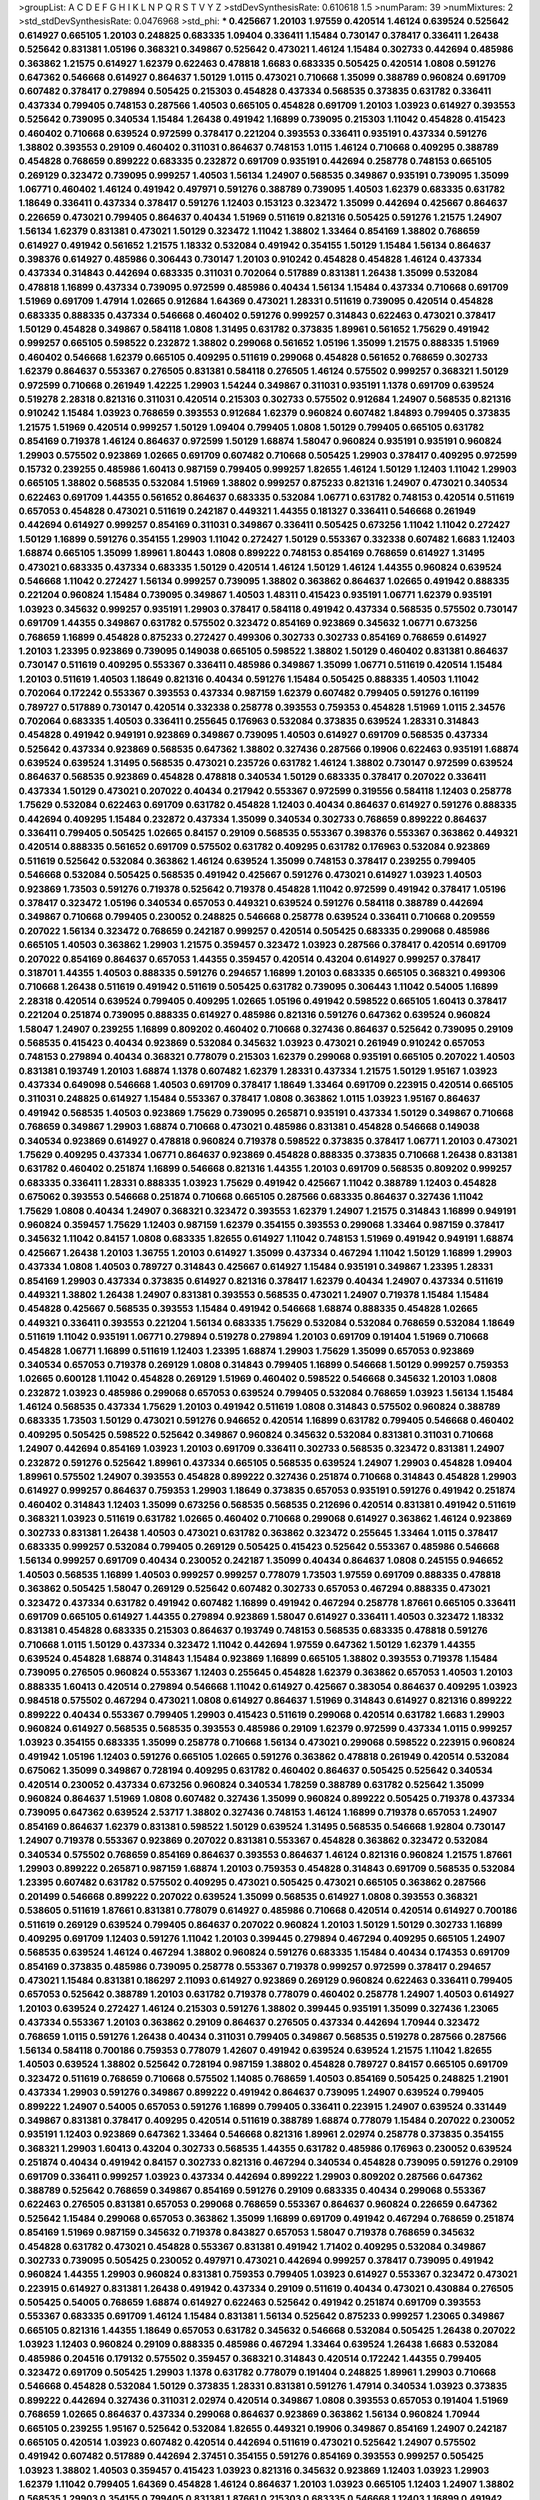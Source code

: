 >groupList:
A C D E F G H I K L
N P Q R S T V Y Z 
>stdDevSynthesisRate:
0.610618 1.5 
>numParam:
39
>numMixtures:
2
>std_stdDevSynthesisRate:
0.0476968
>std_phi:
***
0.425667 1.20103 1.97559 0.420514 1.46124 0.639524 0.525642 0.614927 0.665105 1.20103
0.248825 0.683335 1.09404 0.336411 1.15484 0.730147 0.378417 0.336411 1.26438 0.525642
0.831381 1.05196 0.368321 0.349867 0.525642 0.473021 1.46124 1.15484 0.302733 0.442694
0.485986 0.363862 1.21575 0.614927 1.62379 0.622463 0.478818 1.6683 0.683335 0.505425
0.420514 1.0808 0.591276 0.647362 0.546668 0.614927 0.864637 1.50129 1.0115 0.473021
0.710668 1.35099 0.388789 0.960824 0.691709 0.607482 0.378417 0.279894 0.505425 0.215303
0.454828 0.437334 0.568535 0.373835 0.631782 0.336411 0.437334 0.799405 0.748153 0.287566
1.40503 0.665105 0.454828 0.691709 1.20103 1.03923 0.614927 0.393553 0.525642 0.739095
0.340534 1.15484 1.26438 0.491942 1.16899 0.739095 0.215303 1.11042 0.454828 0.415423
0.460402 0.710668 0.639524 0.972599 0.378417 0.221204 0.393553 0.336411 0.935191 0.437334
0.591276 1.38802 0.393553 0.29109 0.460402 0.311031 0.864637 0.748153 1.0115 1.46124
0.710668 0.409295 0.388789 0.454828 0.768659 0.899222 0.683335 0.232872 0.691709 0.935191
0.442694 0.258778 0.748153 0.665105 0.269129 0.323472 0.739095 0.999257 1.40503 1.56134
1.24907 0.568535 0.349867 0.935191 0.739095 1.35099 1.06771 0.460402 1.46124 0.491942
0.497971 0.591276 0.388789 0.739095 1.40503 1.62379 0.683335 0.631782 1.18649 0.336411
0.437334 0.378417 0.591276 1.12403 0.153123 0.323472 1.35099 0.442694 0.425667 0.864637
0.226659 0.473021 0.799405 0.864637 0.40434 1.51969 0.511619 0.821316 0.505425 0.591276
1.21575 1.24907 1.56134 1.62379 0.831381 0.473021 1.50129 0.323472 1.11042 1.38802
1.33464 0.854169 1.38802 0.768659 0.614927 0.491942 0.561652 1.21575 1.18332 0.532084
0.491942 0.354155 1.50129 1.15484 1.56134 0.864637 0.398376 0.614927 0.485986 0.306443
0.730147 1.20103 0.910242 0.454828 0.454828 1.46124 0.437334 0.437334 0.314843 0.442694
0.683335 0.311031 0.702064 0.517889 0.831381 1.26438 1.35099 0.532084 0.478818 1.16899
0.437334 0.739095 0.972599 0.485986 0.40434 1.56134 1.15484 0.437334 0.710668 0.691709
1.51969 0.691709 1.47914 1.02665 0.912684 1.64369 0.473021 1.28331 0.511619 0.739095
0.420514 0.454828 0.683335 0.888335 0.437334 0.546668 0.460402 0.591276 0.999257 0.314843
0.622463 0.473021 0.378417 1.50129 0.454828 0.349867 0.584118 1.0808 1.31495 0.631782
0.373835 1.89961 0.561652 1.75629 0.491942 0.999257 0.665105 0.598522 0.232872 1.38802
0.299068 0.561652 1.05196 1.35099 1.21575 0.888335 1.51969 0.460402 0.546668 1.62379
0.665105 0.409295 0.511619 0.299068 0.454828 0.561652 0.768659 0.302733 1.62379 0.864637
0.553367 0.276505 0.831381 0.584118 0.276505 1.46124 0.575502 0.999257 0.368321 1.50129
0.972599 0.710668 0.261949 1.42225 1.29903 1.54244 0.349867 0.311031 0.935191 1.1378
0.691709 0.639524 0.519278 2.28318 0.821316 0.311031 0.420514 0.215303 0.302733 0.575502
0.912684 1.24907 0.568535 0.821316 0.910242 1.15484 1.03923 0.768659 0.393553 0.912684
1.62379 0.960824 0.607482 1.84893 0.799405 0.373835 1.21575 1.51969 0.420514 0.999257
1.50129 1.09404 0.799405 1.0808 1.50129 0.799405 0.665105 0.631782 0.854169 0.719378
1.46124 0.864637 0.972599 1.50129 1.68874 1.58047 0.960824 0.935191 0.935191 0.960824
1.29903 0.575502 0.923869 1.02665 0.691709 0.607482 0.710668 0.505425 1.29903 0.378417
0.409295 0.972599 0.15732 0.239255 0.485986 1.60413 0.987159 0.799405 0.999257 1.82655
1.46124 1.50129 1.12403 1.11042 1.29903 0.665105 1.38802 0.568535 0.532084 1.51969
1.38802 0.999257 0.875233 0.821316 1.24907 0.473021 0.340534 0.622463 0.691709 1.44355
0.561652 0.864637 0.683335 0.532084 1.06771 0.631782 0.748153 0.420514 0.511619 0.657053
0.454828 0.473021 0.511619 0.242187 0.449321 1.44355 0.181327 0.336411 0.546668 0.261949
0.442694 0.614927 0.999257 0.854169 0.311031 0.349867 0.336411 0.505425 0.673256 1.11042
1.11042 0.272427 1.50129 1.16899 0.591276 0.354155 1.29903 1.11042 0.272427 1.50129
0.553367 0.332338 0.607482 1.6683 1.12403 1.68874 0.665105 1.35099 1.89961 1.80443
1.0808 0.899222 0.748153 0.854169 0.768659 0.614927 1.31495 0.473021 0.683335 0.437334
0.683335 1.50129 0.420514 1.46124 1.50129 1.46124 1.44355 0.960824 0.639524 0.546668
1.11042 0.272427 1.56134 0.999257 0.739095 1.38802 0.363862 0.864637 1.02665 0.491942
0.888335 0.221204 0.960824 1.15484 0.739095 0.349867 1.40503 1.48311 0.415423 0.935191
1.06771 1.62379 0.935191 1.03923 0.345632 0.999257 0.935191 1.29903 0.378417 0.584118
0.491942 0.437334 0.568535 0.575502 0.730147 0.691709 1.44355 0.349867 0.631782 0.575502
0.323472 0.854169 0.923869 0.345632 1.06771 0.673256 0.768659 1.16899 0.454828 0.875233
0.272427 0.499306 0.302733 0.302733 0.854169 0.768659 0.614927 1.20103 1.23395 0.923869
0.739095 0.149038 0.665105 0.598522 1.38802 1.50129 0.460402 0.831381 0.864637 0.730147
0.511619 0.409295 0.553367 0.336411 0.485986 0.349867 1.35099 1.06771 0.511619 0.420514
1.15484 1.20103 0.511619 1.40503 1.18649 0.821316 0.40434 0.591276 1.15484 0.505425
0.888335 1.40503 1.11042 0.702064 0.172242 0.553367 0.393553 0.437334 0.987159 1.62379
0.607482 0.799405 0.591276 0.161199 0.789727 0.517889 0.730147 0.420514 0.332338 0.258778
0.393553 0.759353 0.454828 1.51969 1.0115 2.34576 0.702064 0.683335 1.40503 0.336411
0.255645 0.176963 0.532084 0.373835 0.639524 1.28331 0.314843 0.454828 0.491942 0.949191
0.923869 0.349867 0.739095 1.40503 0.614927 0.691709 0.568535 0.437334 0.525642 0.437334
0.923869 0.568535 0.647362 1.38802 0.327436 0.287566 0.19906 0.622463 0.935191 1.68874
0.639524 0.639524 1.31495 0.568535 0.473021 0.235726 0.631782 1.46124 1.38802 0.730147
0.972599 0.639524 0.864637 0.568535 0.923869 0.454828 0.478818 0.340534 1.50129 0.683335
0.378417 0.207022 0.336411 0.437334 1.50129 0.473021 0.207022 0.40434 0.217942 0.553367
0.972599 0.319556 0.584118 1.12403 0.258778 1.75629 0.532084 0.622463 0.691709 0.631782
0.454828 1.12403 0.40434 0.864637 0.614927 0.591276 0.888335 0.442694 0.409295 1.15484
0.232872 0.437334 1.35099 0.340534 0.302733 0.768659 0.899222 0.864637 0.336411 0.799405
0.505425 1.02665 0.84157 0.29109 0.568535 0.553367 0.398376 0.553367 0.363862 0.449321
0.420514 0.888335 0.561652 0.691709 0.575502 0.631782 0.409295 0.631782 0.176963 0.532084
0.923869 0.511619 0.525642 0.532084 0.363862 1.46124 0.639524 1.35099 0.748153 0.378417
0.239255 0.799405 0.546668 0.532084 0.505425 0.568535 0.491942 0.425667 0.591276 0.473021
0.614927 1.03923 1.40503 0.923869 1.73503 0.591276 0.719378 0.525642 0.719378 0.454828
1.11042 0.972599 0.491942 0.378417 1.05196 0.378417 0.323472 1.05196 0.340534 0.657053
0.449321 0.639524 0.591276 0.584118 0.388789 0.442694 0.349867 0.710668 0.799405 0.230052
0.248825 0.546668 0.258778 0.639524 0.336411 0.710668 0.209559 0.207022 1.56134 0.323472
0.768659 0.242187 0.999257 0.420514 0.505425 0.683335 0.299068 0.485986 0.665105 1.40503
0.363862 1.29903 1.21575 0.359457 0.323472 1.03923 0.287566 0.378417 0.420514 0.691709
0.207022 0.854169 0.864637 0.657053 1.44355 0.359457 0.420514 0.43204 0.614927 0.999257
0.378417 0.318701 1.44355 1.40503 0.888335 0.591276 0.294657 1.16899 1.20103 0.683335
0.665105 0.368321 0.499306 0.710668 1.26438 0.511619 0.491942 0.511619 0.505425 0.631782
0.739095 0.306443 1.11042 0.54005 1.16899 2.28318 0.420514 0.639524 0.799405 0.409295
1.02665 1.05196 0.491942 0.598522 0.665105 1.60413 0.378417 0.221204 0.251874 0.739095
0.888335 0.614927 0.485986 0.821316 0.591276 0.647362 0.639524 0.960824 1.58047 1.24907
0.239255 1.16899 0.809202 0.460402 0.710668 0.327436 0.864637 0.525642 0.739095 0.29109
0.568535 0.415423 0.40434 0.923869 0.532084 0.345632 1.03923 0.473021 0.261949 0.910242
0.657053 0.748153 0.279894 0.40434 0.368321 0.778079 0.215303 1.62379 0.299068 0.935191
0.665105 0.207022 1.40503 0.831381 0.193749 1.20103 1.68874 1.1378 0.607482 1.62379
1.28331 0.437334 1.21575 1.50129 1.95167 1.03923 0.437334 0.649098 0.546668 1.40503
0.691709 0.378417 1.18649 1.33464 0.691709 0.223915 0.420514 0.665105 0.311031 0.248825
0.614927 1.15484 0.553367 0.378417 1.0808 0.363862 1.0115 1.03923 1.95167 0.864637
0.491942 0.568535 1.40503 0.923869 1.75629 0.739095 0.265871 0.935191 0.437334 1.50129
0.349867 0.710668 0.768659 0.349867 1.29903 1.68874 0.710668 0.473021 0.485986 0.831381
0.454828 0.546668 0.149038 0.340534 0.923869 0.614927 0.478818 0.960824 0.719378 0.598522
0.373835 0.378417 1.06771 1.20103 0.473021 1.75629 0.409295 0.437334 1.06771 0.864637
0.923869 0.454828 0.888335 0.373835 0.710668 1.26438 0.831381 0.631782 0.460402 0.251874
1.16899 0.546668 0.821316 1.44355 1.20103 0.691709 0.568535 0.809202 0.999257 0.683335
0.336411 1.28331 0.888335 1.03923 1.75629 0.491942 0.425667 1.11042 0.388789 1.12403
0.454828 0.675062 0.393553 0.546668 0.251874 0.710668 0.665105 0.287566 0.683335 0.864637
0.327436 1.11042 1.75629 1.0808 0.40434 1.24907 0.368321 0.323472 0.393553 1.62379
1.24907 1.21575 0.314843 1.16899 0.949191 0.960824 0.359457 1.75629 1.12403 0.987159
1.62379 0.354155 0.393553 0.299068 1.33464 0.987159 0.378417 0.345632 1.11042 0.84157
1.0808 0.683335 1.82655 0.614927 1.11042 0.748153 1.51969 0.491942 0.949191 1.68874
0.425667 1.26438 1.20103 1.36755 1.20103 0.614927 1.35099 0.437334 0.467294 1.11042
1.50129 1.16899 1.29903 0.437334 1.0808 1.40503 0.789727 0.314843 0.425667 0.614927
1.15484 0.935191 0.349867 1.23395 1.28331 0.854169 1.29903 0.437334 0.373835 0.614927
0.821316 0.378417 1.62379 0.40434 1.24907 0.437334 0.511619 0.449321 1.38802 1.26438
1.24907 0.831381 0.393553 0.568535 0.473021 1.24907 0.719378 1.15484 1.15484 0.454828
0.425667 0.568535 0.393553 1.15484 0.491942 0.546668 1.68874 0.888335 0.454828 1.02665
0.449321 0.336411 0.393553 0.221204 1.56134 0.683335 1.75629 0.532084 0.532084 0.768659
0.532084 1.18649 0.511619 1.11042 0.935191 1.06771 0.279894 0.519278 0.279894 1.20103
0.691709 0.191404 1.51969 0.710668 0.454828 1.06771 1.16899 0.511619 1.12403 1.23395
1.68874 1.29903 1.75629 1.35099 0.657053 0.923869 0.340534 0.657053 0.719378 0.269129
1.0808 0.314843 0.799405 1.16899 0.546668 1.50129 0.999257 0.759353 1.02665 0.600128
1.11042 0.454828 0.269129 1.51969 0.460402 0.598522 0.546668 0.345632 1.20103 1.0808
0.232872 1.03923 0.485986 0.299068 0.657053 0.639524 0.799405 0.532084 0.768659 1.03923
1.56134 1.15484 1.46124 0.568535 0.437334 1.75629 1.20103 0.491942 0.511619 1.0808
0.314843 0.575502 0.960824 0.388789 0.683335 1.73503 1.50129 0.473021 0.591276 0.946652
0.420514 1.16899 0.631782 0.799405 0.546668 0.460402 0.409295 0.505425 0.598522 0.525642
0.349867 0.960824 0.345632 0.532084 0.831381 0.311031 0.710668 1.24907 0.442694 0.854169
1.03923 1.20103 0.691709 0.336411 0.302733 0.568535 0.323472 0.831381 1.24907 0.232872
0.591276 0.525642 1.89961 0.437334 0.665105 0.568535 0.639524 1.24907 1.29903 0.454828
1.09404 1.89961 0.575502 1.24907 0.393553 0.454828 0.899222 0.327436 0.251874 0.710668
0.314843 0.454828 1.29903 0.614927 0.999257 0.864637 0.759353 1.29903 1.18649 0.373835
0.657053 0.935191 0.591276 0.491942 0.251874 0.460402 0.314843 1.12403 1.35099 0.673256
0.568535 0.568535 0.212696 0.420514 0.831381 0.491942 0.511619 0.368321 1.03923 0.511619
0.631782 1.02665 0.460402 0.710668 0.299068 0.614927 0.363862 1.46124 0.923869 0.302733
0.831381 1.26438 1.40503 0.473021 0.631782 0.363862 0.323472 0.255645 1.33464 1.0115
0.378417 0.683335 0.999257 0.532084 0.799405 0.269129 0.505425 0.415423 0.525642 0.553367
0.485986 0.546668 1.56134 0.999257 0.691709 0.40434 0.230052 0.242187 1.35099 0.40434
0.864637 1.0808 0.245155 0.946652 1.40503 0.568535 1.16899 1.40503 0.999257 0.999257
0.778079 1.73503 1.97559 0.691709 0.888335 0.478818 0.363862 0.505425 1.58047 0.269129
0.525642 0.607482 0.302733 0.657053 0.467294 0.888335 0.473021 0.323472 0.437334 0.631782
0.491942 0.607482 1.16899 0.491942 0.467294 0.258778 1.87661 0.665105 0.336411 0.691709
0.665105 0.614927 1.44355 0.279894 0.923869 1.58047 0.614927 0.336411 1.40503 0.323472
1.18332 0.831381 0.454828 0.683335 0.215303 0.864637 0.193749 0.748153 0.568535 0.683335
0.478818 0.591276 0.710668 1.0115 1.50129 0.437334 0.323472 1.11042 0.442694 1.97559
0.647362 1.50129 1.62379 1.44355 0.639524 0.454828 1.68874 0.314843 1.15484 0.923869
1.16899 0.665105 1.38802 0.393553 0.719378 1.15484 0.739095 0.276505 0.960824 0.553367
1.12403 0.255645 0.454828 1.62379 0.363862 0.657053 1.40503 1.20103 0.888335 1.60413
0.420514 0.279894 0.546668 1.11042 0.614927 0.425667 0.383054 0.864637 0.409295 1.03923
0.984518 0.575502 0.467294 0.473021 1.0808 0.614927 0.864637 1.51969 0.314843 0.614927
0.821316 0.899222 0.899222 0.40434 0.553367 0.799405 1.29903 0.415423 0.511619 0.299068
0.420514 0.631782 1.6683 1.29903 0.960824 0.614927 0.568535 0.568535 0.393553 0.485986
0.29109 1.62379 0.972599 0.437334 1.0115 0.999257 1.03923 0.354155 0.683335 1.35099
0.258778 0.710668 1.56134 0.473021 0.299068 0.598522 0.223915 0.960824 0.491942 1.05196
1.12403 0.591276 0.665105 1.02665 0.591276 0.363862 0.478818 0.261949 0.420514 0.532084
0.675062 1.35099 0.349867 0.728194 0.409295 0.631782 0.460402 0.864637 0.505425 0.525642
0.340534 0.420514 0.230052 0.437334 0.673256 0.960824 0.340534 1.78259 0.388789 0.631782
0.525642 1.35099 0.960824 0.864637 1.51969 1.0808 0.607482 0.327436 1.35099 0.960824
0.899222 0.505425 0.719378 0.437334 0.739095 0.647362 0.639524 2.53717 1.38802 0.327436
0.748153 1.46124 1.16899 0.719378 0.657053 1.24907 0.854169 0.864637 1.62379 0.831381
0.598522 1.50129 0.639524 1.31495 0.568535 0.546668 1.92804 0.730147 1.24907 0.719378
0.553367 0.923869 0.207022 0.831381 0.553367 0.454828 0.363862 0.323472 0.532084 0.340534
0.575502 0.768659 0.854169 0.864637 0.393553 0.864637 1.46124 0.821316 0.960824 1.21575
1.87661 1.29903 0.899222 0.265871 0.987159 1.68874 1.20103 0.759353 0.454828 0.314843
0.691709 0.568535 0.532084 1.23395 0.607482 0.631782 0.575502 0.409295 0.473021 0.505425
0.473021 0.665105 0.363862 0.287566 0.201499 0.546668 0.899222 0.207022 0.639524 1.35099
0.568535 0.614927 1.0808 0.393553 0.368321 0.538605 0.511619 1.87661 0.831381 0.778079
0.614927 0.485986 0.710668 0.420514 0.420514 0.614927 0.700186 0.511619 0.269129 0.639524
0.799405 0.864637 0.207022 0.960824 1.20103 1.50129 1.50129 0.302733 1.16899 0.409295
0.691709 1.12403 0.591276 1.11042 1.20103 0.399445 0.279894 0.467294 0.409295 0.665105
1.24907 0.568535 0.639524 1.46124 0.467294 1.38802 0.960824 0.591276 0.683335 1.15484
0.40434 0.174353 0.691709 0.854169 0.373835 0.485986 0.739095 0.258778 0.553367 0.719378
0.999257 0.972599 0.378417 0.294657 0.473021 1.15484 0.831381 0.186297 2.11093 0.614927
0.923869 0.269129 0.960824 0.622463 0.336411 0.799405 0.657053 0.525642 0.388789 1.20103
0.631782 0.719378 0.778079 0.460402 0.258778 1.24907 1.40503 0.614927 1.20103 0.639524
0.272427 1.46124 0.215303 0.591276 1.38802 0.399445 0.935191 1.35099 0.327436 1.23065
0.437334 0.553367 1.20103 0.363862 0.29109 0.864637 0.276505 0.437334 0.442694 1.70944
0.323472 0.768659 1.0115 0.591276 1.26438 0.40434 0.311031 0.799405 0.349867 0.568535
0.519278 0.287566 0.287566 1.56134 0.584118 0.700186 0.759353 0.778079 1.42607 0.491942
0.639524 0.639524 1.21575 1.11042 1.82655 1.40503 0.639524 1.38802 0.525642 0.728194
0.987159 1.38802 0.454828 0.789727 0.84157 0.665105 0.691709 0.323472 0.511619 0.768659
0.710668 0.575502 1.14085 0.768659 1.40503 0.854169 0.505425 0.248825 1.21901 0.437334
1.29903 0.591276 0.349867 0.899222 0.491942 0.864637 0.739095 1.24907 0.639524 0.799405
0.899222 1.24907 0.54005 0.657053 0.591276 1.16899 0.799405 0.336411 0.223915 1.24907
0.639524 0.331449 0.349867 0.831381 0.378417 0.409295 0.420514 0.511619 0.388789 1.68874
0.778079 1.15484 0.207022 0.230052 0.935191 1.12403 0.923869 0.647362 1.33464 0.546668
0.821316 1.89961 2.02974 0.258778 0.373835 0.354155 0.368321 1.29903 1.60413 0.43204
0.302733 0.568535 1.44355 0.631782 0.485986 0.176963 0.230052 0.639524 0.251874 0.40434
0.491942 0.84157 0.302733 0.821316 0.467294 0.340534 0.454828 0.739095 0.591276 0.29109
0.691709 0.336411 0.999257 1.03923 0.437334 0.442694 0.899222 1.29903 0.809202 0.287566
0.647362 0.388789 0.525642 0.768659 0.349867 0.854169 0.591276 0.29109 0.683335 0.40434
0.299068 0.553367 0.622463 0.276505 0.831381 0.657053 0.299068 0.768659 0.553367 0.864637
0.960824 0.226659 0.647362 0.525642 1.15484 0.299068 0.657053 0.363862 1.35099 1.16899
0.691709 0.491942 0.467294 0.768659 0.251874 0.854169 1.51969 0.987159 0.345632 0.719378
0.843827 0.657053 1.58047 0.719378 0.768659 0.345632 0.454828 0.631782 0.473021 0.454828
0.553367 0.831381 0.491942 1.71402 0.409295 0.532084 0.349867 0.302733 0.739095 0.505425
0.230052 0.497971 0.473021 0.442694 0.999257 0.378417 0.739095 0.491942 0.960824 1.44355
1.29903 0.960824 0.831381 0.759353 0.799405 1.03923 0.614927 0.553367 0.323472 0.473021
0.223915 0.614927 0.831381 1.26438 0.491942 0.437334 0.29109 0.511619 0.40434 0.473021
0.430884 0.276505 0.505425 0.54005 0.768659 1.68874 0.614927 0.622463 0.525642 0.491942
0.251874 0.691709 0.393553 0.553367 0.683335 0.691709 1.46124 1.15484 0.831381 1.56134
0.525642 0.875233 0.999257 1.23065 0.349867 0.665105 0.821316 1.44355 1.18649 0.657053
0.631782 0.345632 0.546668 0.532084 0.505425 1.26438 0.207022 1.03923 1.12403 0.960824
0.29109 0.888335 0.485986 0.467294 1.33464 0.639524 1.26438 1.6683 0.532084 0.485986
0.204516 0.179132 0.575502 0.359457 0.368321 0.314843 0.420514 0.172242 1.44355 0.799405
0.323472 0.691709 0.505425 1.29903 1.1378 0.631782 0.778079 0.191404 0.248825 1.89961
1.29903 0.710668 0.546668 0.454828 0.532084 1.50129 0.373835 1.28331 0.831381 0.591276
1.47914 0.340534 1.03923 0.373835 0.899222 0.442694 0.327436 0.311031 2.02974 0.420514
0.349867 1.0808 0.393553 0.657053 0.191404 1.51969 0.768659 1.02665 0.864637 0.437334
0.299068 0.864637 0.923869 0.363862 1.56134 0.960824 1.70944 0.665105 0.239255 1.95167
0.525642 0.532084 1.82655 0.449321 0.19906 0.349867 0.854169 1.24907 0.242187 0.665105
0.420514 1.03923 0.607482 0.420514 0.442694 0.511619 0.473021 0.525642 1.24907 0.575502
0.491942 0.607482 0.517889 0.442694 2.37451 0.354155 0.591276 0.854169 0.393553 0.999257
0.505425 1.03923 1.38802 1.40503 0.359457 0.415423 1.03923 0.821316 0.345632 0.923869
1.12403 1.03923 1.29903 1.62379 1.11042 0.799405 1.64369 0.454828 1.46124 0.864637
1.20103 1.03923 0.665105 1.12403 1.24907 1.38802 0.568535 1.29903 0.354155 0.799405
0.831381 1.87661 0.215303 0.683335 0.546668 1.12403 1.16899 0.491942 0.960824 0.568535
0.899222 1.73503 1.62379 1.24907 0.683335 1.26438 0.467294 0.491942 0.591276 1.15484
1.35099 0.591276 0.719378 0.899222 0.719378 1.46124 0.336411 0.739095 0.710668 1.12403
1.21575 1.56134 0.987159 0.215303 1.28331 1.89961 1.51969 1.15484 0.809202 0.449321
0.363862 0.899222 0.383054 1.18649 0.575502 0.340534 0.999257 0.657053 1.02665 0.467294
0.553367 0.899222 1.56134 1.56134 0.415423 1.11042 0.223915 0.311031 1.24907 0.236358
0.960824 0.864637 0.614927 0.935191 0.691709 1.73503 0.614927 1.38802 0.491942 0.302733
1.24907 0.728194 0.912684 1.56134 0.719378 1.35099 0.888335 1.38802 0.553367 1.62379
0.864637 1.03923 0.730147 1.0808 1.02665 1.05196 0.821316 1.11042 0.40434 1.56134
0.768659 1.18649 1.15484 1.0808 1.24907 0.748153 0.363862 0.388789 1.20103 1.11042
0.854169 0.683335 0.768659 0.393553 1.58047 0.568535 1.77782 0.949191 0.759353 0.327436
0.710668 1.0115 0.239255 0.302733 0.591276 1.11042 0.393553 0.473021 0.336411 0.336411
0.972599 1.03923 0.591276 0.532084 0.393553 0.239255 1.16899 1.38802 0.639524 0.768659
0.584118 1.12403 0.748153 0.454828 0.768659 1.11042 0.888335 0.972599 1.24907 0.739095
0.279894 0.799405 0.854169 0.473021 0.363862 0.388789 0.449321 0.378417 0.336411 0.491942
1.26438 1.12403 1.14085 0.388789 1.56134 1.46124 0.999257 1.62379 0.368321 0.546668
0.409295 0.299068 0.363862 1.35099 0.363862 1.02665 0.40434 0.719378 1.75629 0.799405
0.864637 0.511619 0.568535 0.409295 0.314843 1.50129 0.665105 0.657053 0.485986 0.864637
1.16899 1.40503 1.12403 0.683335 0.336411 0.409295 0.691709 0.359457 0.888335 1.03923
0.768659 0.665105 0.888335 0.511619 0.864637 0.987159 0.739095 0.363862 0.935191 1.56134
0.665105 0.409295 1.95167 1.29903 0.622463 0.799405 0.532084 1.16899 1.62379 1.18649
1.38802 1.03923 0.864637 0.349867 2.11093 0.799405 0.657053 0.809202 0.473021 0.553367
0.888335 0.999257 0.399445 0.511619 0.864637 0.553367 0.287566 1.24907 1.38802 1.26438
0.478818 1.11042 0.497971 1.95167 0.485986 1.95167 0.691709 0.665105 0.683335 0.378417
0.287566 0.525642 0.212696 0.657053 0.553367 0.420514 0.532084 1.02665 0.657053 0.245812
0.568535 0.899222 0.665105 0.639524 0.710668 1.35099 0.473021 0.657053 0.631782 0.875233
0.269129 0.184042 1.51969 0.591276 0.799405 1.21575 0.923869 1.16899 0.899222 0.245812
1.97559 0.314843 0.923869 0.491942 0.29109 0.473021 0.336411 0.258778 0.393553 1.44355
1.44355 0.888335 1.20103 1.44355 0.854169 0.710668 1.38802 1.38802 1.35099 0.591276
0.314843 0.363862 0.591276 0.649098 0.888335 0.923869 0.505425 1.62379 0.161199 1.12403
0.591276 0.215303 0.657053 1.24907 0.624133 0.972599 1.03923 0.710668 0.864637 1.56134
0.691709 0.454828 0.614927 0.532084 0.591276 0.748153 0.345632 0.505425 0.485986 0.473021
1.68874 1.26438 0.639524 0.591276 1.15484 0.864637 0.248825 0.336411 1.89961 0.388789
0.700186 0.584118 0.409295 0.327436 0.19906 0.538605 1.0808 1.0808 1.50129 0.460402
0.505425 1.24907 0.258778 0.665105 0.864637 0.279894 0.710668 0.683335 0.972599 1.16899
0.204516 0.276505 0.349867 1.29903 0.393553 0.799405 0.923869 0.683335 0.430884 0.359457
1.40503 0.710668 0.279894 0.568535 0.789727 0.248825 0.591276 0.311031 0.575502 1.11042
0.923869 0.739095 1.62379 1.46124 0.230052 0.299068 0.484686 0.739095 0.437334 1.87661
1.0808 0.302733 0.460402 0.437334 0.719378 0.864637 0.437334 0.568535 0.647362 0.420514
0.525642 0.323472 0.485986 0.899222 0.864637 0.485986 0.442694 0.710668 1.11042 1.03923
0.960824 1.40503 0.614927 0.454828 0.393553 0.768659 1.03923 0.759353 0.831381 1.24907
0.226659 0.683335 0.287566 1.29903 0.354155 1.35099 0.614927 0.532084 0.799405 1.35099
0.478818 0.248825 0.165618 1.03923 0.768659 0.799405 1.27987 0.778079 0.683335 0.511619
0.960824 0.40434 0.491942 0.821316 1.29903 0.287566 0.505425 0.657053 0.553367 0.409295
0.683335 0.368321 0.511619 0.553367 0.409295 0.748153 0.719378 0.789727 0.336411 0.854169
1.26438 1.36755 0.739095 0.584118 0.532084 0.393553 0.519278 0.193749 0.631782 1.09404
0.568535 0.449321 0.299068 0.888335 0.691709 0.473021 0.960824 0.393553 0.683335 0.739095
0.553367 0.311031 0.739095 0.607482 0.875233 0.311031 0.768659 0.363862 1.03923 0.575502
0.614927 0.614927 0.591276 0.899222 0.683335 0.899222 0.972599 0.363862 0.265871 0.245812
0.854169 0.935191 0.336411 0.84157 0.43204 0.363862 0.340534 0.318701 0.899222 0.323472
0.665105 0.831381 0.614927 0.665105 0.525642 0.546668 0.294657 0.739095 0.40434 0.748153
0.437334 0.511619 0.739095 1.20103 0.302733 1.28331 0.40434 0.631782 0.739095 0.414311
1.87661 0.269129 0.864637 0.831381 1.14085 0.393553 0.960824 0.960824 0.332338 0.454828
0.248825 1.38802 0.584118 0.768659 0.561652 0.505425 1.20103 0.454828 0.54005 1.0808
1.47914 0.546668 0.425667 0.719378 0.719378 0.739095 0.622463 1.62379 0.409295 0.665105
1.47914 0.327436 1.92289 0.491942 0.442694 0.327436 0.207022 0.999257 0.40434 1.50129
1.03923 0.831381 0.525642 0.665105 0.511619 0.425667 1.44355 1.11042 1.48311 1.09404
1.56134 0.831381 1.51969 0.393553 1.51969 1.15484 0.485986 1.14085 0.340534 0.899222
0.323472 1.24907 0.568535 1.15484 0.302733 1.06771 0.251874 1.15484 0.575502 0.591276
0.546668 1.12403 0.730147 1.0808 1.24907 0.864637 0.739095 0.473021 1.75629 1.56134
0.511619 0.485986 0.719378 0.345632 1.16899 1.38802 1.02665 1.35099 0.683335 0.302733
1.56134 0.639524 0.294657 0.437334 0.314843 1.21575 0.923869 0.449321 0.336411 0.393553
0.591276 0.899222 0.460402 1.31495 1.33464 0.84157 0.553367 0.854169 1.28331 0.511619
0.568535 0.789727 1.44355 0.999257 1.68874 0.340534 0.425667 0.899222 0.999257 0.525642
1.68874 1.64369 0.831381 0.467294 0.568535 0.378417 0.821316 0.691709 0.864637 0.279894
0.584118 1.35099 0.437334 0.614927 0.888335 0.491942 0.87758 0.999257 0.393553 0.497971
0.40434 0.607482 0.553367 0.864637 0.999257 1.62379 0.949191 0.568535 2.37451 1.46124
0.349867 0.831381 0.739095 0.467294 0.748153 0.591276 1.87661 0.215303 0.739095 0.359457
1.60413 1.54244 0.532084 0.349867 0.505425 0.614927 0.40434 1.62379 0.383054 0.232872
0.657053 0.598522 0.327436 0.239255 0.388789 0.649098 0.491942 1.20103 0.831381 0.691709
0.279894 0.525642 1.20103 0.165618 1.33464 0.511619 1.12403 0.972599 0.307265 0.575502
0.393553 0.710668 0.511619 0.700186 0.831381 1.42225 0.212696 0.864637 0.473021 0.719378
1.11042 1.56134 1.59984 0.84157 0.505425 1.18332 1.0808 0.657053 1.68874 0.420514
1.15484 1.06771 0.614927 1.38802 0.665105 1.03923 0.302733 0.598522 0.546668 0.888335
1.20103 0.591276 0.251874 0.899222 1.16899 0.221204 0.614927 0.425667 1.03923 0.864637
0.759353 0.467294 0.460402 0.561652 0.999257 0.336411 0.511619 0.425667 0.261949 0.546668
0.239255 0.546668 0.165618 1.14085 0.568535 0.511619 1.35099 1.68874 0.553367 1.16899
0.420514 0.864637 1.87661 0.799405 1.95167 0.393553 1.35099 0.888335 1.0115 1.03923
1.1378 1.15484 0.631782 1.44355 1.31495 0.473021 0.622463 0.910242 1.0808 0.768659
0.420514 1.35099 0.415423 1.0808 0.393553 0.525642 0.485986 0.393553 0.420514 0.759353
1.05196 0.193749 1.44355 0.799405 0.768659 0.719378 0.831381 1.44355 0.511619 0.378417
0.639524 0.409295 0.532084 1.89961 0.546668 0.87758 0.768659 0.345632 0.415423 1.6683
1.82655 0.311031 1.03923 0.789727 0.831381 0.899222 1.35099 1.03923 0.702064 1.42607
0.691709 0.591276 1.12403 0.505425 0.972599 0.425667 1.24907 0.242187 0.454828 0.532084
0.960824 0.591276 0.363862 0.460402 0.242187 1.29903 0.336411 0.631782 1.54244 1.12403
0.960824 0.768659 0.799405 0.511619 1.11042 0.854169 1.33107 0.622463 0.987159 0.349867
0.378417 1.68874 0.29109 0.189086 0.449321 0.336411 0.497971 0.614927 0.799405 0.821316
0.888335 0.532084 0.299068 0.888335 1.64369 0.811372 0.647362 1.16899 2.02974 0.174353
0.691709 0.923869 0.591276 1.50129 1.89961 0.532084 0.349867 1.51969 1.20103 1.09404
0.639524 0.363862 0.809202 0.409295 0.631782 0.923869 0.799405 0.614927 0.999257 0.899222
0.864637 0.279894 0.378417 0.999257 1.35099 0.923869 0.497971 1.12403 0.363862 0.584118
0.409295 0.691709 1.35099 0.639524 0.505425 0.511619 0.683335 1.40503 0.393553 1.38802
0.327436 0.511619 0.710668 1.68874 1.06771 0.437334 0.999257 0.383054 0.323472 1.40503
0.710668 1.18649 0.568535 0.40434 0.336411 0.393553 0.854169 0.923869 0.864637 0.378417
1.29903 0.491942 1.29903 0.739095 0.409295 0.332338 0.409295 0.532084 0.546668 0.960824
0.191404 0.279894 0.739095 0.888335 1.38802 0.153123 1.20103 1.26777 0.789727 0.575502
0.799405 0.657053 0.546668 0.473021 0.437334 0.454828 0.999257 1.24907 0.561652 1.05196
1.62379 1.03923 1.24907 1.46124 0.799405 0.553367 1.11042 1.38802 1.29903 1.12403
1.02665 0.230052 1.24907 0.768659 0.591276 1.40503 0.999257 0.311031 0.269129 0.511619
0.349867 0.40434 0.442694 0.378417 0.43204 0.614927 0.923869 0.739095 0.683335 0.553367
0.420514 0.505425 1.75629 0.657053 1.31495 0.691709 0.363862 0.373835 0.614927 1.11042
0.809202 0.631782 0.568535 0.340534 0.409295 0.864637 0.710668 1.75629 1.16899 0.568535
0.598522 1.0115 1.24907 1.50129 0.223915 0.425667 0.532084 0.657053 0.768659 0.875233
0.473021 0.546668 0.437334 0.323472 0.505425 0.532084 0.691709 0.591276 0.809202 0.546668
0.363862 0.491942 0.287566 0.614927 0.491942 1.31495 0.258778 1.0808 0.230052 0.442694
0.524236 0.575502 0.657053 1.54244 0.532084 1.46124 0.568535 0.614927 0.491942 0.393553
0.473021 0.748153 0.359457 0.854169 1.62379 1.75629 0.251874 0.491942 0.768659 0.511619
0.719378 0.809202 0.789727 0.546668 0.657053 0.888335 0.639524 1.02665 0.768659 0.525642
0.691709 1.03923 0.311031 0.473021 0.999257 0.314843 0.591276 0.864637 0.854169 0.665105
0.575502 1.0808 0.319556 0.323472 0.899222 0.657053 2.11093 1.6683 0.657053 0.467294
0.437334 0.248825 0.647362 1.06771 1.0808 1.51969 0.349867 0.799405 0.399445 0.409295
0.393553 0.591276 0.340534 0.739095 1.64369 0.215303 0.242187 1.70944 1.24907 0.657053
0.591276 0.388789 0.327436 0.888335 1.46124 0.373835 0.449321 0.987159 1.09698 0.864637
0.349867 0.683335 1.46124 0.768659 0.768659 1.31495 1.33464 0.393553 0.511619 0.363862
1.56134 0.437334 1.73503 0.491942 0.279894 1.51969 1.12403 1.21575 0.525642 0.987159
0.473021 0.864637 1.29903 1.03923 0.491942 0.639524 0.665105 0.972599 0.340534 0.854169
0.614927 1.15484 0.349867 1.46124 1.29903 1.21575 1.15484 0.831381 0.349867 0.340534
0.719378 0.505425 0.511619 1.38802 0.778079 0.484686 0.923869 0.279894 0.568535 1.50129
0.831381 1.44355 0.568535 0.665105 0.831381 0.923869 0.314843 0.739095 0.363862 0.710668
0.279894 1.29903 0.546668 1.77782 0.517889 1.24907 0.505425 1.40503 0.719378 0.425667
0.768659 0.768659 0.923869 0.899222 1.21575 0.999257 0.683335 0.691709 1.62379 0.467294
1.70944 1.24907 0.54005 0.657053 0.639524 0.505425 0.665105 1.35099 1.20103 0.525642
1.26438 0.279894 0.491942 0.854169 0.799405 1.24907 0.284084 0.532084 0.299068 0.614927
1.05196 0.345632 0.272427 0.145062 0.349867 1.11042 0.923869 0.349867 0.923869 0.393553
0.363862 1.16899 1.31495 0.639524 0.442694 0.614927 0.279894 0.999257 0.799405 0.363862
1.29903 0.511619 0.287566 0.923869 0.568535 0.40434 0.393553 0.665105 0.473021 0.437334
0.19906 0.336411 0.437334 0.40434 0.899222 0.359457 0.511619 0.999257 0.415423 0.700186
0.207022 0.899222 1.46124 0.702064 0.614927 0.759353 0.665105 0.553367 0.425667 0.84157
0.449321 0.511619 0.242187 0.420514 0.910242 0.378417 0.336411 0.710668 0.691709 0.505425
0.239255 0.323472 1.46124 0.614927 1.24907 0.279894 0.437334 1.0808 0.710668 1.29903
0.511619 0.425667 0.665105 1.68874 0.414311 0.739095 0.388789 0.378417 0.665105 0.454828
0.854169 0.54005 0.349867 0.491942 1.11042 0.327436 1.02665 0.525642 0.167647 0.809202
0.363862 0.691709 0.553367 0.665105 0.899222 0.319556 0.505425 0.949191 1.03923 0.336411
1.0808 0.184042 0.368321 0.437334 0.888335 1.11042 0.221204 1.16899 0.40434 0.29109
0.598522 0.323472 1.38802 0.287566 1.06771 1.18649 0.748153 0.368321 0.778079 0.258778
1.54244 0.331449 0.719378 0.665105 0.505425 0.420514 1.51969 0.485986 0.683335 0.505425
0.719378 0.923869 0.719378 0.491942 0.54005 0.657053 0.505425 0.631782 0.649098 1.20103
0.467294 0.614927 0.999257 0.960824 0.454828 0.525642 0.311031 0.43204 0.393553 0.538605
0.345632 1.06771 0.378417 0.614927 0.768659 1.68874 0.420514 0.799405 0.525642 0.960824
0.437334 0.248825 0.831381 0.912684 1.0115 1.44355 1.20103 1.80443 0.425667 0.799405
0.232872 0.505425 0.388789 0.532084 0.821316 0.272427 0.719378 1.23395 1.11042 0.511619
0.532084 0.912684 0.336411 0.409295 0.511619 0.665105 0.442694 0.748153 1.51969 0.710668
0.40434 2.22227 1.62379 0.768659 1.50129 1.11042 0.349867 1.16899 1.47914 1.51969
0.691709 0.546668 0.923869 1.36755 0.532084 0.491942 0.748153 0.768659 0.491942 0.384082
0.864637 0.491942 0.349867 0.272427 0.553367 1.24907 1.50129 0.19906 0.511619 0.778079
0.517889 0.323472 0.683335 1.12403 0.29109 1.50129 0.591276 1.51969 0.691709 0.683335
1.02665 1.62379 0.789727 1.11042 0.739095 0.546668 1.50129 0.478818 0.363862 0.393553
0.821316 0.691709 0.831381 0.553367 1.64369 1.20103 0.831381 0.485986 1.11042 0.639524
0.532084 1.56134 0.584118 0.409295 0.332338 1.0808 1.44355 0.864637 1.16899 1.16899
0.269129 1.68874 0.43204 1.24907 0.454828 1.29903 0.799405 0.40434 0.426809 0.437334
0.719378 0.748153 1.11042 1.75629 0.302733 0.811372 0.449321 0.778079 0.393553 0.239255
0.665105 0.478818 0.511619 1.0808 0.778079 0.799405 0.546668 1.05196 0.409295 0.117787
0.349867 0.899222 1.75629 1.38802 0.607482 0.314843 0.525642 1.06771 0.768659 1.0808
1.64369 0.511619 0.575502 1.38802 0.647362 0.607482 0.212696 0.473021 0.768659 1.36755
0.525642 1.54244 1.35099 1.20103 0.854169 1.15484 1.58047 0.336411 0.393553 0.999257
0.999257 0.683335 0.561652 0.287566 0.299068 0.485986 0.614927 0.525642 0.864637 0.420514
1.33464 0.575502 0.311031 0.987159 1.44355 0.553367 1.12403 0.960824 0.409295 1.20103
0.511619 0.454828 1.68874 0.568535 0.327436 0.511619 0.622463 0.176963 1.20103 0.591276
0.854169 0.768659 0.910242 0.485986 1.06771 0.778079 0.831381 1.24907 1.05196 1.29903
1.6683 0.639524 0.525642 0.454828 0.614927 0.378417 0.363862 0.899222 0.373835 0.454828
1.0808 0.546668 1.82655 0.491942 0.314843 0.272427 0.525642 0.710668 0.314843 0.614927
0.258778 0.622463 0.768659 0.719378 0.591276 0.239255 0.546668 0.546668 0.449321 0.323472
0.639524 0.511619 1.0808 0.368321 1.46124 0.768659 0.591276 0.591276 0.799405 1.0808
0.575502 1.35099 0.683335 0.864637 0.591276 0.710668 1.03923 0.999257 0.683335 1.62379
0.768659 0.318701 1.28331 0.568535 1.56134 0.899222 1.58047 0.491942 0.923869 1.84893
0.336411 0.327436 0.525642 0.363862 0.584118 0.393553 0.311031 1.56134 0.425667 0.40434
0.568535 0.568535 0.460402 0.287566 0.40434 1.6683 0.302733 0.525642 0.821316 0.269129
0.420514 0.831381 0.787614 0.239255 0.691709 0.607482 2.02974 0.935191 0.511619 0.960824
0.639524 0.864637 0.143306 0.299068 0.239255 0.614927 0.888335 0.614927 0.29109 0.265871
0.232872 1.56134 1.95167 0.691709 0.467294 0.665105 1.12403 1.51969 1.62379 1.46124
1.89961 0.378417 0.409295 0.568535 0.336411 0.809202 0.378417 0.230052 1.58047 1.06771
0.614927 1.56134 0.768659 0.393553 0.378417 0.691709 0.491942 0.345632 0.591276 0.854169
0.420514 1.40503 0.420514 0.388789 0.279894 0.614927 0.323472 0.561652 0.340534 0.683335
0.497971 0.454828 0.631782 0.759353 0.639524 0.614927 0.29109 0.665105 0.575502 1.0808
0.454828 0.719378 1.58047 0.960824 0.799405 0.336411 0.972599 0.279894 0.639524 0.739095
0.639524 0.302733 0.230052 1.20103 0.491942 0.614927 1.35099 0.665105 0.568535 0.614927
0.345632 0.460402 1.23395 1.35099 0.821316 1.44355 0.272427 0.409295 0.710668 0.854169
0.473021 1.51969 0.279894 1.31495 0.409295 1.24907 0.302733 0.691709 0.363862 0.409295
1.68874 0.888335 2.11093 1.11042 0.575502 0.789727 0.425667 0.532084 0.607482 0.454828
0.505425 1.50129 0.363862 0.420514 1.33464 0.657053 0.999257 1.51969 0.491942 1.03923
0.561652 0.960824 0.639524 0.437334 0.799405 0.327436 0.532084 0.710668 0.491942 0.311031
1.35099 0.568535 0.511619 0.568535 0.287566 0.239255 0.568535 0.311031 0.354155 1.75629
0.532084 0.327436 1.09404 0.605857 0.525642 0.373835 0.279894 1.40503 0.888335 0.778079
0.560149 0.349867 0.467294 1.40503 0.232872 0.854169 0.575502 0.972599 1.36755 0.888335
1.38802 0.789727 0.460402 0.999257 0.821316 1.62379 0.425667 1.51969 0.519278 0.864637
1.44355 0.854169 0.414311 0.473021 1.0115 0.258778 0.691709 0.639524 0.768659 1.73503
0.378417 0.272427 0.831381 0.54005 1.40503 0.888335 1.29903 0.888335 0.759353 0.425667
0.553367 0.631782 0.888335 0.768659 0.561652 0.420514 0.864637 0.683335 0.657053 0.363862
0.831381 0.363862 0.591276 0.239255 0.248825 0.473021 0.639524 0.691709 0.561652 1.0808
0.473021 0.354155 1.44355 1.23395 1.29903 0.349867 1.28331 0.345632 1.51969 0.831381
0.607482 0.454828 0.568535 1.50129 1.38802 0.683335 0.311031 0.665105 0.437334 0.378417
0.710668 0.538605 2.1368 1.50129 0.497971 0.614927 0.799405 0.299068 0.568535 0.373835
0.420514 0.327436 0.242187 1.35099 0.87758 0.511619 0.87758 1.29903 1.03923 0.691709
0.359457 0.568535 1.12403 0.327436 1.06771 0.598522 0.473021 0.657053 0.987159 0.960824
0.639524 0.442694 1.51969 1.28331 1.44355 0.553367 1.16899 0.768659 1.16899 0.614927
1.29903 0.657053 0.29109 1.29903 0.437334 0.283324 0.454828 0.409295 0.665105 1.06771
0.511619 0.657053 1.09404 0.591276 0.591276 0.437334 0.302733 1.6683 1.42225 2.11093
0.349867 0.546668 1.73503 0.631782 0.923869 1.18649 0.639524 0.864637 0.442694 1.35099
0.665105 0.511619 0.888335 0.831381 0.999257 0.525642 0.607482 1.84893 1.20103 0.505425
0.87758 0.294657 1.31495 1.0808 0.691709 0.691709 0.631782 0.691709 0.591276 0.415423
0.40434 1.36755 0.748153 0.739095 0.532084 0.960824 0.799405 0.657053 0.999257 1.40503
0.591276 1.50129 1.68874 1.26438 1.16899 0.561652 0.789727 1.24907 1.03923 0.614927
0.568535 0.972599 1.29903 0.999257 0.972599 1.03923 1.60413 0.485986 0.485986 1.0115
0.923869 0.485986 0.349867 0.639524 0.591276 0.799405 1.33464 1.97559 0.899222 0.415423
1.75629 0.473021 0.349867 0.505425 0.454828 1.44355 0.378417 1.28331 0.306443 1.6683
0.425667 0.759353 0.546668 1.05196 1.24907 0.525642 0.84157 0.279894 0.230052 0.673256
1.29903 0.415423 0.935191 0.29109 0.591276 0.532084 0.899222 0.854169 1.68874 0.864637
1.15484 0.561652 0.478818 0.511619 0.373835 0.454828 0.739095 0.473021 0.473021 1.12403
0.935191 1.6683 1.54244 1.20103 0.631782 1.56134 0.560149 0.179132 1.62379 1.15484
0.349867 0.491942 0.485986 1.35099 0.821316 1.58047 0.999257 1.75629 1.11042 0.683335
1.16899 1.16899 1.75629 1.50129 1.12403 0.485986 0.491942 0.478818 0.789727 0.437334
0.437334 1.82655 1.80443 1.51969 0.473021 1.35099 1.62379 1.31495 1.56134 1.20103
1.11042 0.923869 1.95167 0.505425 0.888335 0.799405 0.768659 1.40503 0.314843 0.29109
0.665105 1.02665 1.75629 0.789727 1.05196 0.546668 0.719378 0.657053 0.759353 0.657053
1.62379 0.221204 1.68874 1.58047 0.40434 0.336411 0.40434 0.768659 0.899222 2.19537
0.831381 1.54244 0.511619 0.349867 0.269129 0.299068 0.821316 0.261949 0.511619 0.739095
0.149038 0.437334 0.691709 1.03923 1.35099 0.359457 0.584118 0.683335 0.454828 0.505425
0.485986 0.363862 0.323472 0.242187 0.449321 0.327436 0.631782 1.11042 0.437334 0.302733
0.54005 2.02974 0.454828 0.532084 0.532084 0.378417 1.05196 0.960824 0.598522 0.511619
0.821316 0.575502 0.960824 0.665105 0.999257 0.340534 0.719378 0.683335 1.48311 0.87758
0.691709 0.949191 0.546668 0.532084 0.598522 0.683335 0.778079 0.748153 1.70944 1.0808
0.739095 0.314843 0.414311 0.505425 0.799405 0.561652 0.269129 0.425667 0.639524 0.875233
1.35099 0.505425 1.02665 0.591276 1.38802 0.683335 0.614927 1.62379 0.491942 0.336411
0.683335 0.614927 1.60413 0.778079 0.591276 0.311031 1.38802 0.546668 0.739095 0.935191
1.40503 0.675062 0.665105 1.18649 1.18332 0.505425 1.33464 1.15484 0.683335 2.34576
1.38802 2.31116 0.505425 0.999257 1.16899 0.327436 0.399445 0.460402 0.454828 1.06771
0.691709 0.354155 0.454828 0.768659 1.50129 1.0115 0.345632 1.82655 0.949191 0.831381
0.854169 0.935191 0.388789 0.283324 0.311031 0.437334 0.778079 0.553367 0.363862 0.442694
0.491942 0.420514 0.768659 0.511619 0.368321 0.340534 0.935191 0.265871 0.864637 1.16899
0.420514 0.454828 1.12403 0.700186 1.40503 0.719378 0.354155 0.363862 0.287566 0.363862
0.378417 0.923869 1.21575 0.568535 0.546668 0.505425 0.999257 0.899222 1.33464 0.491942
0.639524 0.279894 0.299068 0.710668 1.46124 0.799405 0.768659 1.70944 0.349867 0.665105
0.378417 1.03923 0.568535 0.409295 0.561652 0.972599 0.568535 0.323472 1.0808 0.442694
0.345632 0.409295 0.665105 0.759353 1.31495 0.497971 0.691709 0.473021 0.354155 0.420514
0.553367 0.575502 0.272427 0.614927 0.485986 0.888335 0.327436 0.657053 1.12403 0.349867
1.35099 1.95167 0.388789 0.349867 0.437334 0.258778 0.349867 0.546668 0.864637 1.31495
0.258778 0.614927 0.568535 1.06771 0.614927 0.843827 0.691709 1.11042 0.748153 0.491942
0.437334 0.546668 0.147234 0.345632 0.248825 0.409295 0.437334 1.33464 0.517889 0.575502
0.673256 1.26438 0.460402 0.999257 0.336411 1.16899 0.223915 0.299068 0.683335 0.647362
0.719378 1.1378 0.437334 0.295447 1.21575 0.821316 0.614927 0.591276 1.29903 0.899222
0.683335 0.491942 1.70944 0.532084 0.719378 0.363862 0.388789 1.51969 0.960824 0.525642
0.378417 1.75629 2.11093 0.665105 1.62379 1.24907 1.24907 0.730147 0.420514 0.340534
1.29903 1.46124 0.384082 0.584118 0.821316 0.437334 0.631782 1.28331 0.538605 0.442694
1.70944 0.960824 0.215303 1.16899 0.999257 0.525642 1.89961 1.35099 0.345632 0.467294
1.44355 1.44355 0.739095 0.691709 0.473021 0.525642 1.15484 0.299068 0.591276 1.46124
1.03923 0.327436 0.393553 1.03923 0.323472 1.68874 0.649098 0.710668 0.40434 0.768659
0.799405 0.683335 0.258778 1.35099 1.16899 0.437334 0.739095 0.19906 0.398376 0.449321
0.388789 0.691709 1.46124 0.710668 1.05196 1.35099 0.420514 0.215303 1.44355 0.972599
1.51969 0.999257 0.287566 0.505425 0.657053 0.553367 0.691709 0.491942 1.12403 0.935191
0.258778 0.546668 0.40434 0.768659 0.336411 1.46124 0.437334 0.607482 0.491942 0.336411
0.383054 0.349867 0.349867 0.700186 0.591276 1.0808 0.614927 1.6683 1.44355 0.505425
0.631782 1.33464 0.363862 0.258778 1.20103 0.575502 0.614927 1.62379 0.923869 1.20103
0.864637 0.831381 0.657053 0.673256 2.1368 1.80443 0.657053 2.08537 0.691709 0.284084
0.323472 0.639524 1.03923 0.987159 0.269129 0.614927 1.02665 1.87661 1.15484 0.923869
1.24907 0.242187 1.44355 1.20103 0.230052 0.960824 1.21575 0.248825 1.20103 0.710668
0.888335 1.54244 0.675062 0.511619 0.799405 1.35099 0.363862 1.50129 1.38802 0.888335
0.999257 0.739095 0.437334 1.0808 1.82655 0.899222 0.759353 0.388789 0.639524 1.16899
0.575502 0.864637 0.768659 0.789727 0.473021 0.209559 1.20103 1.68874 1.26438 0.614927
0.460402 1.0808 1.70944 0.363862 0.910242 0.768659 0.949191 0.657053 0.336411 1.56134
0.923869 0.568535 0.532084 0.137794 0.336411 0.639524 0.511619 0.399445 0.691709 1.40503
0.739095 1.46124 0.359457 1.11042 0.336411 0.378417 0.864637 1.20103 0.960824 0.691709
1.24907 0.323472 1.56134 1.73503 0.378417 0.960824 0.683335 0.449321 0.393553 0.336411
0.323472 0.491942 0.40434 0.454828 1.20103 0.778079 0.279894 1.33464 1.09404 0.923869
1.09404 0.780166 0.739095 0.473021 1.21575 1.11042 0.287566 1.75629 1.29903 2.08537
1.20103 0.683335 0.614927 0.821316 0.258778 1.20103 0.768659 0.614927 1.24907 1.40503
1.24907 0.999257 2.14253 0.899222 0.739095 1.11042 0.598522 0.553367 0.683335 2.11093
0.546668 0.647362 0.497971 0.248825 0.665105 0.831381 0.272427 0.575502 1.51969 1.95167
1.87661 1.35099 0.719378 1.64369 0.409295 1.03923 0.553367 0.864637 0.499306 1.03923
0.778079 1.44355 1.0115 0.591276 0.739095 0.789727 1.40503 1.51969 0.935191 0.799405
0.960824 0.665105 0.622463 0.899222 1.50129 1.28331 0.591276 0.336411 0.639524 0.511619
0.505425 0.29109 0.314843 1.38802 0.899222 0.639524 0.84157 0.363862 0.591276 0.999257
0.327436 0.639524 1.60413 1.51969 0.568535 1.15484 0.40434 0.568535 1.20103 0.665105
1.26438 1.58047 0.923869 0.935191 1.64369 0.739095 0.864637 0.299068 0.40434 0.532084
0.639524 0.778079 1.36755 0.591276 1.60413 0.437334 1.35099 0.525642 0.575502 1.20103
0.378417 0.657053 0.691709 1.12403 0.87758 1.20103 0.511619 0.614927 0.491942 0.399445
0.311031 0.999257 1.28331 0.336411 0.203969 0.575502 0.923869 0.29109 1.46124 0.598522
1.53831 0.999257 0.999257 0.454828 0.269129 0.657053 0.393553 0.505425 1.56134 0.323472
0.899222 1.03923 0.639524 1.15484 0.568535 0.393553 0.485986 1.42225 0.568535 0.999257
0.665105 1.44355 0.923869 0.511619 0.614927 0.719378 0.854169 0.614927 0.568535 1.40503
0.799405 0.230052 0.614927 0.473021 0.923869 0.923869 1.29903 0.935191 1.20103 0.730147
0.449321 1.97559 0.327436 0.359457 0.425667 1.26438 0.546668 0.306443 1.82655 0.546668
0.748153 0.388789 0.314843 0.987159 0.354155 0.639524 0.614927 0.287566 0.340534 0.393553
0.251874 0.719378 0.393553 0.683335 0.683335 0.665105 1.54244 0.960824 0.665105 1.11042
0.999257 1.0115 
>categories:
0 0
1 0
>mixtureAssignment:
0 1 0 0 1 1 1 1 1 1 0 1 1 1 1 0 1 1 1 1 1 1 1 1 1 1 1 0 1 1 1 0 1 1 1 1 1 1 1 1 1 1 1 0 1 1 1 1 1 0
0 1 0 1 1 1 1 1 1 1 1 1 1 1 1 0 0 1 1 1 1 1 1 1 1 1 1 1 0 1 1 1 1 1 1 0 0 1 1 1 0 0 1 1 1 1 0 0 1 0
1 1 1 1 1 1 1 1 1 1 1 1 1 0 1 1 1 1 1 1 1 0 1 1 1 1 0 0 1 1 1 0 0 1 0 0 0 0 1 1 0 0 0 0 0 0 0 0 0 0
0 0 0 0 0 0 0 0 0 0 0 0 0 0 1 1 0 0 0 0 0 0 1 1 1 1 1 0 0 0 0 0 0 0 0 0 0 0 0 0 0 0 1 0 0 0 0 1 0 0
0 0 1 0 0 1 0 0 0 0 1 0 0 0 0 0 1 0 1 0 0 0 1 0 1 0 1 1 1 1 1 1 1 1 1 1 1 1 1 1 1 1 1 1 1 1 1 1 1 1
1 1 1 1 1 1 1 1 1 1 0 1 1 1 0 0 0 0 0 1 1 0 1 1 1 1 1 0 1 1 0 0 1 1 0 0 1 1 1 1 0 0 1 0 1 0 0 1 0 0
1 1 0 0 1 0 1 0 1 1 1 0 0 1 0 0 1 0 1 0 1 1 0 0 0 1 1 0 0 0 0 0 0 0 0 0 0 1 1 1 0 0 1 1 0 0 0 0 1 0
0 0 0 0 1 1 1 0 1 0 0 0 0 0 0 0 0 0 0 1 1 1 0 0 1 1 0 0 1 0 0 0 0 0 0 1 1 0 1 0 0 0 0 0 0 0 1 1 1 1
1 1 1 1 1 1 1 1 1 1 1 1 1 0 0 1 1 0 1 1 0 1 1 1 0 1 0 1 1 1 1 0 1 1 1 0 0 0 0 0 0 0 0 0 0 0 0 0 0 0
0 0 0 0 0 1 1 1 0 1 0 0 0 0 0 1 0 0 0 0 0 1 1 1 1 1 0 0 0 0 1 0 0 0 0 0 0 1 1 1 0 1 0 1 0 1 0 1 1 0
0 0 0 0 0 1 1 0 1 0 0 0 1 1 0 0 1 0 0 1 0 1 0 1 1 1 0 0 0 0 0 0 0 0 0 0 0 0 0 0 1 0 0 0 0 0 1 1 1 1
0 0 0 0 1 1 1 0 1 1 1 1 1 1 1 1 1 1 1 0 0 1 1 1 1 1 1 0 0 1 1 1 1 1 1 1 0 1 1 0 1 1 1 0 0 1 1 1 1 1
1 1 0 1 1 0 1 1 0 1 1 1 1 1 0 1 1 1 1 1 1 1 1 1 1 1 1 1 1 1 1 1 1 1 1 1 1 1 1 1 1 1 1 1 1 0 0 1 1 1
1 1 1 1 1 1 1 1 1 1 1 1 1 1 1 1 1 1 1 1 1 1 1 1 1 1 1 1 1 1 1 0 0 1 1 1 1 1 1 1 1 1 1 1 1 1 1 1 1 1
1 1 1 1 1 1 1 1 1 1 1 1 1 1 1 0 0 1 1 0 1 1 1 1 1 1 1 1 1 1 1 1 1 0 1 1 1 1 1 1 1 1 1 1 1 1 1 1 1 1
1 1 1 1 1 1 1 1 1 1 1 1 1 1 1 1 1 1 1 1 1 1 1 1 1 1 0 1 1 1 1 1 1 1 1 1 0 1 1 1 1 1 1 1 1 1 1 1 1 1
0 0 1 1 1 0 1 0 1 0 1 1 1 1 1 1 1 1 1 1 1 0 1 1 1 1 1 0 1 1 1 1 1 1 1 1 1 1 1 1 1 0 0 1 1 0 0 1 0 0
1 1 0 0 0 1 0 0 0 0 0 1 0 0 0 0 0 1 0 1 1 0 0 0 1 0 0 0 0 0 0 0 0 0 0 1 0 0 0 0 0 0 0 0 1 0 0 0 0 0
0 0 0 0 0 0 0 0 0 0 0 0 1 1 0 0 0 0 0 0 0 1 1 0 0 0 1 0 0 0 1 1 0 1 0 1 1 0 1 1 1 0 1 1 1 1 0 1 1 0
0 1 1 1 1 1 1 1 0 1 0 0 0 0 0 0 0 0 0 1 0 0 0 0 0 1 0 0 0 0 1 1 0 0 0 1 0 0 0 0 0 0 0 0 0 0 0 1 0 0
0 0 1 0 0 1 0 0 0 1 0 0 1 1 1 0 1 0 1 0 0 0 1 0 0 0 0 0 0 0 0 0 0 0 0 0 0 0 0 0 0 0 0 0 0 0 0 0 0 0
1 0 0 0 0 0 0 0 1 0 1 0 1 0 0 0 1 0 0 0 0 0 0 1 0 0 0 1 1 0 0 0 0 0 0 1 1 1 0 0 0 0 1 1 1 0 1 0 0 1
0 1 0 1 1 1 0 0 0 0 0 0 0 0 0 0 0 0 0 0 0 1 0 0 0 0 0 1 1 0 0 0 0 1 0 0 0 0 0 0 0 0 1 0 0 0 1 0 0 0
0 0 0 1 1 1 1 1 0 0 1 0 0 0 0 0 0 1 1 0 0 1 0 0 0 0 0 0 1 0 0 0 0 1 1 1 0 1 1 1 0 1 1 0 1 0 1 1 1 1
1 1 1 0 1 1 0 1 1 1 1 0 1 1 1 1 0 1 1 1 1 1 0 1 0 0 1 1 0 0 1 1 1 0 1 1 1 1 1 0 1 1 0 0 1 0 1 1 1 0
1 1 0 0 1 1 1 1 1 1 0 0 0 1 1 1 1 1 0 0 1 1 1 1 1 1 1 1 1 1 0 1 1 1 1 1 1 1 1 1 1 1 1 1 1 1 0 1 0 1
1 1 0 0 1 0 0 0 0 0 0 1 0 0 0 0 0 0 1 1 1 0 0 0 0 0 0 0 1 1 1 0 0 1 0 0 1 0 1 0 0 1 1 0 0 1 1 1 1 1
1 1 0 0 1 1 0 1 1 1 1 1 1 1 1 1 0 1 1 1 1 1 1 0 0 0 1 1 0 1 1 0 1 0 1 1 1 0 0 1 0 0 1 0 0 1 1 1 1 0
0 0 0 0 0 0 0 0 0 0 0 0 0 0 1 0 0 0 0 0 0 0 0 0 0 1 1 0 0 1 1 1 1 1 1 1 1 1 0 0 0 1 1 1 1 0 1 0 1 1
1 1 1 1 1 1 1 0 1 1 1 1 1 1 0 1 1 0 1 0 1 1 0 1 1 0 0 0 0 0 0 0 1 0 0 0 0 0 0 0 0 0 0 0 0 0 0 0 0 0
0 0 0 0 0 0 0 0 0 0 0 0 0 0 0 0 0 0 1 0 0 1 0 1 0 0 0 0 0 0 0 0 0 0 0 0 0 0 0 0 1 0 0 0 0 0 0 0 0 0
0 0 0 0 1 0 0 1 0 0 0 0 0 0 0 0 0 0 1 0 0 0 0 0 0 0 0 0 0 0 0 0 0 1 0 0 0 0 1 0 1 1 0 1 0 0 1 0 1 1
1 1 0 0 0 0 0 0 1 1 1 1 1 1 1 0 0 0 1 1 1 0 0 1 0 1 0 0 0 1 0 1 1 1 1 1 0 1 1 1 1 1 0 0 1 1 1 0 1 1
0 0 1 1 1 1 1 0 1 1 0 1 1 1 1 1 1 0 1 1 1 1 1 0 1 0 0 0 0 0 0 0 0 0 0 1 1 1 0 0 0 1 1 1 1 0 1 1 0 1
1 0 1 1 0 1 1 1 1 1 1 1 1 0 0 0 0 1 0 0 0 1 0 1 1 0 1 0 1 1 0 0 0 0 0 0 0 0 0 0 1 1 0 0 0 0 1 1 0 1
1 1 0 0 1 1 0 0 0 0 0 0 0 0 1 1 1 0 0 0 0 1 0 1 0 0 0 0 0 0 0 0 1 0 0 0 0 0 0 0 0 1 1 1 0 1 0 1 0 1
1 1 1 0 0 0 0 0 0 0 1 0 1 1 1 1 1 1 1 1 0 1 1 1 1 1 1 1 1 1 1 1 1 0 1 1 1 1 1 1 0 1 1 1 1 1 1 1 1 1
0 1 0 1 1 0 1 1 1 1 1 1 1 1 1 1 1 0 0 1 1 1 1 1 1 1 1 1 1 1 1 0 1 1 1 0 0 0 1 1 1 1 1 0 1 1 1 0 1 1
0 1 1 1 1 1 1 1 1 1 1 1 1 1 1 1 1 1 1 1 1 1 1 1 1 1 1 0 0 0 1 1 1 1 0 1 1 1 1 1 1 1 1 1 1 1 0 1 1 1
0 1 1 1 0 1 0 1 0 0 0 0 0 0 1 1 1 1 1 0 0 1 1 1 1 1 1 0 0 1 0 0 0 0 0 0 0 0 0 0 0 0 0 0 0 1 0 0 0 0
0 1 0 1 0 1 0 0 0 0 0 0 0 0 1 0 0 0 0 1 0 0 0 0 0 1 1 1 0 1 0 1 0 0 1 0 0 1 1 1 1 1 0 0 0 0 1 1 0 0
0 0 0 0 0 0 0 0 0 0 1 0 0 1 0 0 0 0 1 1 1 0 0 0 0 0 0 0 0 0 1 1 0 0 0 0 0 0 0 0 0 0 0 0 0 0 0 0 0 0
0 0 0 0 0 0 0 0 0 0 0 0 0 0 1 0 0 0 0 1 0 0 1 0 0 0 0 0 1 1 1 0 0 1 0 0 1 0 1 0 0 0 0 0 0 1 0 0 0 0
0 0 0 0 0 0 0 1 0 0 0 0 0 0 0 0 1 0 0 1 0 0 0 0 0 0 1 0 0 0 1 0 0 0 0 0 0 1 0 0 0 0 0 0 0 0 0 0 0 0
0 1 1 0 0 0 0 0 0 0 0 0 0 0 0 0 0 0 0 0 0 0 0 0 1 1 0 0 0 0 0 0 0 0 1 1 0 0 0 0 0 0 0 1 0 1 1 1 1 1
1 1 1 1 0 0 1 1 0 0 0 0 0 0 0 0 0 1 0 0 0 0 0 0 0 0 1 0 0 0 0 0 1 0 0 0 0 0 0 0 0 1 0 0 0 0 0 0 0 0
0 1 0 0 0 1 0 0 0 0 0 0 0 0 1 0 0 0 0 0 0 1 0 0 0 0 0 1 1 1 1 0 0 0 0 1 0 0 0 1 0 1 1 1 1 1 1 1 0 0
1 1 1 1 1 1 0 0 0 1 0 1 1 1 1 1 0 1 0 1 0 0 1 1 1 1 1 1 1 0 1 0 1 0 1 1 0 0 0 1 1 1 1 0 0 1 0 0 0 0
1 0 0 0 1 0 0 0 1 0 0 0 0 0 0 0 1 0 0 1 1 0 0 1 0 1 1 0 0 0 0 0 0 0 0 1 0 0 0 0 0 0 0 1 1 1 1 0 1 0
0 1 0 0 0 1 1 1 1 1 1 1 1 1 1 1 0 1 1 1 1 1 1 1 1 1 1 1 1 1 1 1 1 1 1 1 1 1 1 1 1 1 1 1 1 1 1 1 1 1
1 1 1 1 1 1 1 1 1 1 1 1 1 1 1 1 1 1 1 1 1 1 1 1 1 1 1 1 1 1 1 1 1 1 1 1 1 1 1 1 1 1 0 1 1 1 1 1 1 1
1 1 1 1 1 1 1 1 1 1 1 1 1 1 1 1 1 1 1 0 0 1 0 1 1 1 1 1 1 1 1 1 1 1 1 1 1 0 1 0 1 1 1 1 0 1 1 1 1 1
1 0 0 1 1 1 1 1 0 1 0 1 1 1 1 0 1 1 1 1 1 1 1 1 1 0 1 1 1 1 1 1 1 0 1 0 0 1 0 1 0 1 0 0 0 0 0 0 0 0
0 0 0 0 1 0 0 0 0 1 1 0 0 0 0 1 0 0 0 0 0 0 0 0 0 0 1 0 1 0 0 0 0 0 0 0 0 0 0 0 0 0 1 1 0 0 0 0 1 0
0 0 0 0 0 0 0 0 0 0 1 0 1 1 0 0 1 1 1 1 0 1 1 0 1 1 1 0 0 0 0 0 0 0 0 0 1 1 1 0 0 1 1 1 1 1 1 1 0 1
1 1 1 1 1 1 1 1 1 0 1 1 1 1 0 1 0 1 1 0 1 1 1 1 0 0 0 1 1 1 1 0 1 0 1 1 0 0 0 0 0 0 0 0 0 0 0 0 0 0
0 0 0 1 0 0 0 0 0 0 0 0 0 0 0 1 0 0 0 1 1 0 0 1 1 0 1 1 0 1 1 1 1 1 1 0 1 1 1 0 0 0 1 1 0 0 0 0 0 0
1 0 1 0 1 0 0 0 0 1 0 0 0 0 0 1 1 1 0 0 0 1 1 0 0 0 0 0 0 0 0 0 0 0 0 0 0 0 0 0 0 0 0 0 0 0 0 0 0 0
1 0 0 0 0 0 1 1 0 0 0 0 0 0 0 0 0 0 1 0 0 0 0 1 0 1 0 0 0 1 0 0 0 0 0 0 1 0 0 0 0 1 1 1 1 1 1 1 1 1
1 1 1 1 1 1 1 1 1 1 1 1 0 1 1 1 1 1 1 0 1 0 0 0 0 1 1 0 0 0 0 1 1 1 1 1 0 0 1 0 1 1 1 0 0 1 0 0 0 0
0 1 1 1 1 1 0 1 0 1 0 0 0 0 0 0 0 0 0 0 1 0 0 0 0 0 0 0 0 1 0 0 0 0 1 0 0 0 0 0 0 1 1 0 0 0 0 0 0 0
0 0 1 0 0 0 0 0 0 0 0 0 0 0 1 0 1 0 0 1 1 0 0 0 0 0 1 1 1 1 0 1 1 1 1 1 0 1 1 1 0 0 0 1 1 1 0 0 0 1
1 1 1 1 1 0 0 1 0 0 1 0 1 1 1 1 1 1 1 1 1 1 0 1 1 1 1 1 0 0 0 0 0 0 0 0 0 0 0 1 0 0 0 0 0 0 0 0 0 0
0 1 0 0 1 1 0 0 0 0 0 1 1 0 1 1 1 1 1 0 0 0 0 1 1 0 0 0 0 0 1 1 0 1 1 1 1 1 1 0 0 0 0 0 1 1 0 1 1 1
0 1 1 0 1 0 1 0 1 0 0 0 0 0 0 0 1 0 0 0 1 1 0 0 0 0 0 0 0 0 0 0 0 0 0 0 0 0 0 0 0 0 0 0 0 0 0 0 0 0
0 0 0 0 1 1 1 0 0 0 1 1 1 1 0 0 1 0 1 0 0 0 0 1 0 1 0 1 0 0 0 0 0 0 1 1 1 0 1 0 0 0 0 1 1 0 0 0 0 0
0 0 1 1 1 1 0 1 0 1 1 0 1 0 0 1 1 0 1 1 0 1 1 1 1 1 1 0 1 0 0 1 0 1 1 0 0 1 1 1 0 1 1 1 1 0 1 1 1 1
1 1 1 1 1 1 1 1 1 1 1 1 1 1 1 1 1 1 1 1 1 1 1 0 1 1 1 1 0 1 1 1 1 1 1 1 1 1 1 1 1 1 1 1 1 1 1 0 0 1
0 1 0 0 1 0 0 0 1 0 1 1 1 1 1 1 1 1 1 1 1 1 1 1 0 1 1 1 1 1 1 1 1 1 0 0 1 0 1 0 1 1 1 1 1 1 1 1 0 1
1 1 1 0 1 1 1 1 1 1 1 1 0 1 1 1 1 1 1 1 0 1 0 1 0 0 0 1 0 1 0 0 0 0 1 0 0 0 0 0 0 1 0 1 1 1 0 0 1 0
1 1 0 0 1 0 0 0 0 0 0 1 1 1 0 0 1 1 1 0 0 0 0 0 0 0 1 1 0 0 0 0 0 0 0 0 0 1 0 0 0 0 0 1 0 0 0 0 0 0
0 0 0 0 0 0 0 0 0 0 0 0 0 0 0 0 0 0 0 0 0 0 0 0 0 0 0 0 0 0 1 1 1 0 0 0 0 0 1 0 1 0 1 0 0 0 0 0 0 0
1 1 1 1 0 0 0 1 0 1 0 0 0 0 0 0 0 0 0 0 0 0 0 0 0 0 0 0 0 0 0 0 0 0 0 0 0 0 0 1 1 1 0 0 1 1 1 0 0 0
0 0 1 0 0 0 0 0 0 0 0 0 0 0 1 0 0 0 0 0 0 0 0 0 0 0 0 0 0 0 1 1 1 0 0 0 1 0 0 1 0 0 0 1 1 0 1 0 0 0
1 0 0 1 1 1 0 0 0 0 0 0 1 1 1 0 0 1 1 1 0 0 0 0 1 1 0 0 0 0 0 0 0 1 0 0 0 1 0 1 0 1 0 0 0 0 0 0 0 0
0 0 0 0 0 0 0 0 0 0 0 0 0 0 0 0 0 0 1 0 0 0 0 1 1 1 0 0 0 0 1 0 0 1 0 1 0 1 1 1 1 0 0 0 1 1 0 0 0 0
0 0 0 1 0 0 0 1 0 1 1 0 0 0 1 0 1 0 1 0 0 0 1 1 1 0 1 1 0 1 1 0 1 0 1 1 0 0 0 1 0 1 1 1 1 1 0 1 0 0
0 0 0 1 0 1 0 0 0 1 1 0 1 0 0 0 0 0 1 1 0 0 0 0 1 1 1 1 1 1 1 0 1 1 1 1 1 1 1 1 1 0 0 0 0 0 1 0 1 0
0 0 0 0 0 0 0 0 0 0 0 0 0 1 0 0 0 1 0 0 1 0 0 0 0 0 1 1 0 0 0 0 0 0 1 1 0 1 0 0 1 0 1 0 1 0 0 0 0 0
0 0 0 0 0 0 0 0 0 1 0 0 0 0 0 0 0 0 0 1 1 1 1 0 1 0 1 1 1 1 0 0 0 0 0 0 1 1 1 1 0 1 0 0 1 0 1 0 0 1
1 0 0 0 0 0 0 0 0 0 0 0 0 0 0 0 0 0 0 0 0 0 1 0 0 0 0 0 0 0 0 0 0 0 1 1 0 0 0 1 0 0 0 0 1 0 0 0 0 0
0 0 1 0 0 1 1 0 1 1 0 1 0 0 1 0 0 0 0 0 0 0 0 0 0 0 0 0 0 0 0 1 0 1 0 0 0 0 0 0 0 0 1 0 0 0 0 0 1 0
0 0 1 1 0 0 1 0 0 0 0 1 1 0 0 1 0 0 0 1 0 0 0 1 0 1 0 0 0 0 1 0 0 0 1 1 1 0 0 0 1 0 1 1 0 0 0 0 0 0
0 0 0 1 0 0 0 0 0 0 0 0 0 0 0 0 0 0 0 0 1 0 0 1 1 1 0 1 0 0 0 0 0 0 1 1 0 0 0 0 0 0 0 0 1 0 0 0 0 0
1 1 1 0 0 0 1 1 1 0 0 0 0 0 0 0 0 0 0 1 0 0 1 0 0 1 1 1 0 1 1 1 1 0 0 0 1 1 1 1 0 1 1 1 1 0 1 1 1 1
1 1 1 0 1 1 1 1 1 1 1 0 1 1 1 1 1 1 1 1 1 1 1 1 1 1 1 1 1 1 1 1 1 1 0 1 1 1 1 1 0 0 1 1 1 1 1 0 1 0
1 1 1 0 1 1 0 1 1 0 1 1 0 1 0 0 0 0 0 1 0 0 1 1 1 0 0 1 1 1 0 0 0 1 0 0 0 1 1 1 0 0 1 1 1 1 0 0 1 1
1 1 0 1 1 1 1 1 0 1 1 1 1 1 1 1 1 1 1 1 1 1 1 1 1 1 1 1 0 1 1 1 1 1 1 1 1 1 1 1 1 1 1 1 1 1 1 1 1 0
1 1 1 1 1 1 1 0 1 1 0 1 1 1 1 1 1 1 1 1 1 1 1 1 0 1 1 0 1 1 0 1 1 0 0 0 0 1 1 1 1 1 1 1 0 1 1 1 1 1
1 0 0 0 0 1 0 1 1 1 1 1 0 1 0 1 1 1 1 0 0 0 1 0 0 0 1 0 0 0 1 0 0 0 0 0 0 1 1 0 0 0 0 0 0 0 0 0 0 0
0 0 0 0 0 0 0 0 0 0 0 0 0 0 0 0 0 0 0 0 0 0 0 0 0 1 1 1 0 1 0 1 1 0 0 0 1 1 0 1 0 1 1 1 0 1 0 0 0 1
0 0 0 1 1 1 1 1 1 1 1 1 1 0 1 0 0 1 1 1 1 0 1 1 1 1 0 1 1 1 1 0 1 1 1 1 1 1 1 0 1 0 1 0 1 1 0 0 0 1
0 0 1 1 1 0 0 0 1 1 0 0 1 0 1 1 0 1 1 0 1 0 1 1 1 1 0 0 0 0 0 1 0 1 0 0 1 1 1 0 0 0 0 0 0 0 0 0 0 0
0 0 0 0 0 0 0 0 0 0 0 0 0 0 0 1 1 1 1 0 1 0 0 0 0 0 0 0 1 1 0 1 0 0 0 0 1 1 0 1 1 1 1 0 1 1 0 0 0 0
1 0 1 0 0 0 0 0 0 0 0 0 0 0 0 0 0 1 0 0 0 0 0 0 0 0 0 1 0 0 0 0 0 0 0 0 0 0 0 1 0 0 0 0 0 0 0 0 0 0
0 0 0 0 0 0 0 0 0 0 0 0 0 0 0 0 0 1 1 0 0 0 1 0 0 0 0 0 0 0 0 0 0 1 1 0 0 0 1 0 0 1 0 0 0 1 1 1 0 0
0 0 0 0 1 0 1 0 0 1 1 1 0 0 1 1 1 0 0 1 1 1 1 1 1 1 1 1 1 0 1 1 1 0 0 0 0 0 0 0 0 1 0 1 1 0 1 1 0 0
1 0 0 0 0 0 0 1 1 0 0 0 0 0 0 0 0 0 0 1 0 0 0 0 0 0 0 0 0 0 0 1 0 1 0 1 0 0 0 0 1 1 1 1 1 1 0 1 1 0
0 0 1 0 1 1 1 1 1 1 1 1 
>numMutationCategories:
2
>numSelectionCategories:
1
>categoryProbabilities:
0.5 0.5 
>selectionIsInMixture:
***
0 1 
>mutationIsInMixture:
***
0 
***
1 
>obsPhiSets:
0
>currentSynthesisRateLevel:
***
1.39887 1.09033 0.897973 1.16839 1.14641 1.56437 1.62792 0.864186 0.667388 0.855476
4.49831 1.05196 0.521414 1.03559 0.579252 4.13715 1.36476 1.28755 0.484176 0.895742
0.845648 0.972454 1.159 1.37192 1.67497 0.998033 0.745424 1.31292 1.13909 0.678314
0.771558 1.2893 0.591756 0.649718 0.315379 0.938218 0.635901 0.253588 0.928676 0.838758
0.777743 1.26228 0.660323 1.29568 0.747541 1.34177 1.17064 0.663152 0.285462 0.963157
3.57134 0.447247 1.9957 0.712854 0.285525 0.57235 0.700203 1.38122 1.17221 1.26075
1.0933 0.880676 1.52763 1.42844 0.641891 3.12265 1.18513 0.53503 0.770766 1.29253
0.585192 0.728189 1.27025 0.770582 1.05212 0.386011 0.870985 1.18494 1.92278 0.898673
1.39642 0.661122 0.35494 0.801098 0.644601 0.477357 3.21636 0.574634 0.970007 1.33963
1.14942 1.34132 0.748801 0.609599 0.894007 1.54078 1.1548 2.40205 0.519545 1.65888
1.89743 1.1202 1.70327 0.978075 0.884391 0.864252 0.483609 1.16603 0.580866 0.667784
1.05411 0.983252 1.24081 1.87942 0.734923 0.862066 0.982587 2.0364 1.31914 1.08882
0.866506 2.29075 0.644341 0.812584 1.89318 1.31633 0.548389 0.78691 0.316942 0.271915
0.493591 1.45455 2.87435 0.538571 0.793044 0.613563 0.836613 0.815707 0.293343 0.674944
1.34421 1.15433 0.80133 0.317002 0.562222 0.476516 1.2989 0.79578 0.45056 1.00817
0.591146 0.898413 0.944898 0.297463 2.67342 2.36661 0.302544 0.999664 1.69125 0.370358
4.6188 1.34445 1.0831 0.693706 1.2889 0.29992 1.16378 0.878655 0.682213 0.775011
0.384233 0.466548 0.403718 0.878412 0.848306 1.15919 0.767426 1.23318 1.25455 0.198733
0.70359 0.595944 0.429121 1.36459 1.31449 0.936616 0.867367 0.261371 1.16979 0.759449
1.93542 2.05714 1.4021 0.577732 0.443351 0.708821 0.869135 0.777746 1.14275 2.79314
0.878937 0.406239 0.604338 1.43273 1.26085 0.576673 1.21193 1.93598 2.22835 1.36247
0.730883 0.672855 0.570081 0.917904 0.682532 0.689146 0.208559 2.93306 1.01074 0.537207
0.988354 0.820155 0.679207 1.70586 0.821948 1.23053 0.878253 0.805042 0.84101 0.604534
0.89455 0.514082 0.4502 0.287664 0.564286 0.410034 0.873574 0.485951 0.816168 1.00779
1.89136 1.11252 0.744547 0.883553 1.935 0.734812 1.23633 0.761287 0.587449 1.17281
0.683532 1.08815 1.12705 0.61767 0.986819 1.10428 1.28971 0.533806 0.657499 1.29362
1.58553 0.306892 1.04966 0.290881 0.751416 0.363027 0.959571 0.685482 2.56349 0.421857
1.30399 3.79189 0.567195 0.203295 0.483593 0.548974 0.205851 1.73794 1.30236 0.514471
0.56211 2.08179 1.04501 0.706513 1.21497 1.02832 0.965559 1.92225 0.344829 1.96746
1.56499 2.78112 0.561333 1.555 0.785012 0.451493 3.99143 0.365031 0.913033 0.846045
0.411715 0.526505 2.52996 0.195004 0.492862 1.02328 1.20724 2.21745 0.944423 1.23922
0.580127 1.72437 1.05651 0.960592 1.04163 2.28604 1.04058 3.99862 0.988486 3.83343
0.587288 0.359289 1.40039 0.368141 0.729147 0.258047 0.43518 1.09128 0.719828 0.776458
0.524471 0.724741 0.432119 0.157663 0.749575 1.59554 0.45097 0.531789 0.768724 0.687318
0.512245 1.46192 0.814452 0.73064 0.592057 0.404614 2.03833 0.724213 0.695169 0.399826
0.274909 0.520237 0.517738 0.584701 0.896842 0.668713 0.700674 0.652331 0.512924 1.11523
0.191925 0.745598 0.406989 0.698593 2.16632 2.64432 3.89831 0.672943 0.569365 0.671832
0.905269 0.539307 1.85881 2.23847 1.23976 0.382403 1.29062 0.627886 0.274564 0.648883
0.252121 0.113762 1.09558 0.448745 0.257899 0.540886 0.361262 0.776095 0.640281 0.351556
0.989321 0.600566 0.515548 0.928362 0.19517 1.10383 1.16966 0.688816 0.886701 0.561436
0.565478 0.786268 0.496815 0.953284 0.391936 1.03887 0.890804 1.40667 0.783556 1.1493
0.909256 1.31016 1.26262 2.22367 0.53435 0.401104 1.23254 1.14483 1.37478 1.58472
1.21655 0.490434 0.69189 0.381911 1.01286 1.19102 1.30604 0.895147 0.820972 0.469143
0.349641 1.12625 0.257444 0.944434 0.879891 1.76177 0.377667 0.525385 1.53858 0.301677
1.39045 0.769283 2.30819 0.299349 0.221855 0.148513 0.825718 0.425267 0.425952 0.532411
0.64112 0.786294 0.865118 2.31908 1.26334 0.741771 0.444697 1.8494 1.73985 0.973118
0.535945 0.598465 1.09208 0.34782 0.460239 0.325027 0.416257 0.935123 2.53841 0.937234
0.760332 1.14111 0.699923 0.472352 0.959784 0.480573 1.48401 0.67393 0.750488 1.26384
0.516046 1.51629 0.521722 0.40043 0.836816 1.4006 0.206814 1.55019 1.03673 0.441784
0.567689 0.283422 0.588874 0.129589 1.48484 0.733496 0.774236 0.355336 0.646862 0.615971
0.879402 0.861773 0.860873 0.863313 1.69017 0.726934 0.340165 1.78784 0.748056 0.688871
1.59708 0.391103 1.63085 0.766228 0.414751 1.89129 0.384708 0.527587 1.71784 0.65192
1.67819 0.543084 3.15053 0.841636 0.771822 0.595311 0.844545 0.485885 0.551892 0.715729
1.17001 1.76032 0.687352 0.9277 0.571123 0.284817 0.666464 0.466208 0.548113 0.754747
0.859258 0.855236 1.20741 1.64056 1.85619 1.77415 0.5609 0.600216 0.782977 0.832191
0.324255 0.466338 0.742792 0.259906 0.741461 1.4392 1.0914 0.896566 0.74025 0.94763
0.764934 0.591604 1.55056 0.900321 1.5364 0.836855 1.62453 1.55313 0.682248 0.325305
1.07466 0.925527 0.738854 1.07989 2.50229 0.633687 0.480582 2.21693 1.44588 1.70783
0.776866 1.43185 1.93768 1.03049 0.735546 0.415017 0.84564 0.678034 0.479526 3.16774
1.49846 1.35426 0.841711 1.88529 1.52532 0.331589 1.25262 1.60203 0.889754 1.05755
0.79293 1.23798 1.68167 0.354901 1.00483 1.31544 0.931682 0.801436 1.6067 1.4832
1.13941 0.789697 0.698136 0.667383 4.54946 1.76528 1.64697 0.569832 0.950173 0.542447
0.727512 0.628511 0.524706 1.08853 0.768896 1.12627 1.49524 0.526442 0.545774 0.565341
1.58656 0.785664 0.719465 1.48657 0.554149 1.41524 0.856518 1.25912 0.628807 0.9255
0.896065 1.15391 1.01371 0.832781 0.311091 2.37857 4.62905 1.1415 1.34398 0.790669
0.797043 1.50578 0.506247 0.726531 2.43576 0.314968 1.72692 0.862235 0.642292 1.09196
1.10091 0.369042 2.77475 0.743023 0.841735 0.771311 0.613387 0.804874 0.88139 0.390288
1.68088 1.59971 0.601581 1.87892 1.80052 0.683022 0.714546 0.683462 1.45815 1.07635
1.80561 1.14855 1.2096 0.723318 1.01257 0.811783 1.80236 0.996968 1.13235 1.45767
1.6599 0.839041 0.815102 0.911245 0.896881 0.896765 0.702439 0.665603 1.25545 0.554845
0.797901 0.762118 2.00604 1.02843 1.32297 0.159331 1.17553 0.828684 0.345168 1.89692
1.58021 0.457334 1.10388 0.568265 0.79243 3.91721 2.58809 0.802932 0.735678 2.87371
0.797755 0.838203 0.406241 0.466002 0.838519 1.53172 0.616787 2.20266 0.843429 1.80492
0.676821 0.597175 0.916758 3.19809 1.78831 1.66365 2.34514 0.524078 1.13711 0.880415
0.582238 0.968859 0.673728 0.950951 1.11348 0.656193 1.69011 1.2277 1.13299 2.42362
2.07675 1.01473 1.47388 1.12117 1.44213 0.513392 1.55141 1.62363 0.462002 1.00592
1.02559 1.68054 1.09779 2.91105 0.825779 1.05346 1.13741 0.862096 1.00339 0.545822
1.20683 0.68897 0.61423 1.43164 2.91889 0.819838 3.00174 1.4793 1.19164 1.41219
2.01486 0.687078 1.31563 0.606039 0.638302 1.70719 2.92774 0.865903 1.25023 0.88284
0.721973 0.896008 0.245457 1.10713 1.88109 1.49898 2.61996 0.382325 0.770176 1.31883
0.657796 1.38533 1.44115 0.640528 0.538848 1.49593 0.692848 1.61942 1.10992 3.78166
1.45274 0.990284 0.362564 0.617391 0.56306 0.2137 1.2661 1.04813 0.737865 0.773423
0.647537 0.6812 1.20029 0.840095 1.40917 0.301461 0.856054 1.41433 1.11284 0.994065
0.734413 0.711226 1.13555 0.852843 1.14717 0.885805 0.777969 0.290858 0.457825 0.388592
0.879854 0.264691 0.955371 0.580969 0.655809 1.2578 0.352412 1.40118 0.976564 1.3828
0.730964 0.698216 0.850999 0.822277 1.16805 0.906653 0.529932 1.46751 1.52644 0.620608
1.9664 1.98368 1.59786 2.20128 2.88601 0.915898 4.48873 0.305459 2.01913 0.724043
0.471723 1.65576 1.2016 0.59699 0.948356 0.276465 0.456344 0.314347 1.31876 0.251158
0.386998 1.22075 0.554306 0.56858 0.333265 0.216919 0.587207 4.08797 0.992702 0.34814
0.477339 0.507945 0.374231 0.100798 0.426388 2.83619 0.844485 0.867761 0.923408 2.16194
0.756109 0.349394 0.686735 2.51194 0.648487 1.56227 0.409726 1.05737 0.598929 0.873085
0.935566 0.604156 0.533648 0.838248 0.706069 0.480333 1.71963 0.643386 0.900273 0.51603
1.52812 0.713521 1.07781 1.14421 0.778027 0.180718 0.408377 1.81823 0.877862 0.545582
0.53016 0.652191 1.64938 0.769327 0.632372 1.39494 0.867725 0.583141 1.31615 1.09003
0.908778 1.9118 0.965053 0.386346 1.05835 0.742465 1.88883 0.853274 0.82413 0.5059
0.785084 1.1577 0.557805 1.18333 0.984915 0.733929 0.781026 0.689554 0.852492 1.03606
0.521363 0.844185 0.826994 0.387903 0.570936 0.9147 0.669181 0.475386 0.610715 0.937418
1.02395 0.345924 0.837865 0.429471 0.32617 0.728253 2.36908 0.577198 0.823942 0.192129
0.946693 0.560972 1.72928 0.703283 2.16907 0.708632 0.498346 1.37955 1.2478 0.374019
1.54183 0.237899 0.177351 0.284579 1.86142 0.615781 2.2103 1.22632 2.02079 0.530042
0.480556 1.11486 0.830794 0.618409 0.540603 0.57524 0.877609 0.334244 0.281807 0.720218
0.398604 0.916822 0.974902 1.42726 0.17081 0.466345 0.950727 1.66335 0.638756 0.704214
0.363601 0.728132 0.409555 0.70456 0.207697 1.19638 0.37986 0.891281 0.771497 0.636021
1.03488 0.365041 0.208139 0.411494 0.573315 0.529115 0.38512 1.22947 1.10316 0.358897
0.224625 0.994718 0.732726 1.13933 0.449582 0.150247 0.91603 1.25727 0.996475 0.901266
0.374711 0.826605 0.892719 0.463051 0.228876 0.773794 0.340122 1.5066 0.895044 1.25213
0.547588 1.36648 0.459992 1.38347 0.736238 2.66128 0.496857 0.739819 0.472487 0.637945
0.57591 0.482135 1.06735 0.758519 1.32947 0.164515 1.01684 0.557918 0.900225 2.47368
1.43719 0.574314 0.826883 1.00737 2.04435 0.852699 0.574391 0.70295 1.47707 0.462778
2.8725 0.707316 1.24503 1.67786 0.182015 0.887497 0.970358 1.34166 1.08249 0.60139
1.03499 0.561974 1.0446 0.458735 0.781087 0.434999 1.27208 0.533229 1.24676 0.415976
1.01903 1.66487 0.697756 1.81587 1.36215 0.41218 0.417154 0.702808 0.441561 1.12672
0.260716 0.232441 0.392831 0.215682 0.92649 0.700252 2.00933 0.616849 0.445762 1.10827
0.328172 1.14131 0.970105 0.375849 0.938487 0.580011 1.86371 0.441718 0.458597 3.868
0.386226 1.55573 1.41254 0.700832 1.0523 0.497101 0.772089 3.08309 0.9494 0.407822
2.78751 0.31624 0.773773 1.06399 0.702735 0.472741 0.726103 0.59205 1.179 1.63194
0.209038 0.526315 0.240452 4.03448 3.81956 0.346507 0.461234 0.91701 1.40722 0.939739
2.85365 0.796283 0.76065 0.939374 0.805869 0.229983 0.32892 1.01866 0.762847 0.34742
0.955534 0.419381 1.40796 0.457349 0.910711 1.04479 1.53552 1.14048 1.36626 0.648131
1.82574 0.79923 1.06045 0.948011 0.815166 1.42533 1.19649 0.606131 1.84979 0.90975
0.383329 0.580638 0.636298 4.14594 0.827966 0.947225 1.87074 1.18434 0.600877 1.3511
0.624803 1.30329 0.177988 0.681307 0.595952 0.667597 0.865379 0.294878 0.359213 0.821184
0.38852 0.162325 0.850903 0.768296 1.47907 1.49123 0.639611 1.12726 2.30669 0.686358
0.853695 0.998392 0.529009 1.57487 0.378098 0.754283 0.983108 0.463602 0.259453 2.74089
0.796045 1.13296 1.25274 2.15156 1.95658 1.45313 1.17365 0.326499 0.595037 1.11064
0.64424 0.456293 3.18849 1.21399 0.720099 0.724689 0.611595 0.924199 0.893383 0.962905
1.14456 0.971811 0.940546 0.627389 0.817697 0.791043 1.03173 1.13831 0.785778 3.11655
0.532055 1.22902 0.480597 2.29656 0.878131 1.38216 1.64593 2.07755 0.340549 0.585724
3.52697 0.578199 0.955648 0.856358 0.997281 1.71277 0.986718 1.51311 1.08965 0.948327
0.955572 1.28837 0.472412 0.636746 0.765793 1.01124 2.74551 1.94867 0.351421 0.805616
0.623974 0.559375 1.71052 0.536614 0.791102 2.15848 0.472887 0.479724 0.634754 0.487611
1.04487 0.474934 0.158743 1.11668 0.900614 0.870281 1.08452 4.5802 0.52316 1.57682
0.894292 0.874604 1.37614 0.928286 0.797803 1.32459 1.36055 1.18463 1.02973 0.740056
2.21339 1.04539 0.323237 0.792041 0.938392 2.74193 0.36479 1.4369 1.39857 1.23912
1.08064 0.846013 0.270497 2.12049 1.66075 0.630032 1.05533 0.890711 0.306235 1.18115
0.550677 0.630153 4.21955 1.32803 1.37986 0.76126 2.86266 0.497754 1.0531 0.683598
0.944825 0.931372 0.855391 0.517861 0.335405 1.12116 1.81825 0.649787 0.673917 0.296547
0.516544 1.21178 0.243657 0.253326 1.12089 1.77491 0.294009 1.01108 0.590626 0.727101
0.127049 3.09047 0.632704 2.46987 0.839375 0.399798 0.907659 1.37697 0.881945 1.52597
0.729772 3.77866 1.14137 0.464022 3.3308 0.744561 0.235704 0.879044 0.366324 0.771699
1.41748 1.35843 0.739567 0.790364 1.76898 0.826934 1.68946 0.538697 1.72327 0.834627
0.763884 0.608089 1.20209 1.74013 0.854784 0.779249 0.497967 0.373467 2.18575 0.791648
0.875094 0.479945 0.658186 0.79604 3.56286 0.917613 0.844917 4.50857 0.641348 0.934786
0.637765 0.923203 0.386798 0.495625 0.551321 1.36407 0.847498 0.637516 0.974159 1.60697
1.366 0.683086 0.718811 0.731542 0.731477 0.555657 0.389751 1.81565 1.2797 0.60984
1.18701 1.51713 0.580481 1.51007 0.958229 0.635867 1.06466 2.19505 1.28081 0.490839
0.705633 0.867434 0.697147 0.597749 1.33869 0.988574 0.802775 2.41816 1.35528 0.770867
0.3401 0.134633 1.21243 0.858732 0.590641 0.974907 1.71189 0.70425 0.977215 1.34271
1.0256 2.807 0.813036 0.906023 0.895776 0.796355 0.921135 0.116192 1.41035 0.627472
1.02545 0.417444 0.50423 0.883779 0.728342 0.388816 0.64896 2.09061 0.493341 0.443741
0.532068 0.711095 1.52636 3.09281 0.803194 1.00186 0.938918 0.5379 0.468844 1.88856
0.860557 0.415727 0.222602 1.15233 1.15735 0.649224 1.00281 0.370215 0.477673 0.500303
1.70476 0.437486 1.2877 0.251624 0.605615 1.00125 0.759441 1.04842 0.415098 0.899869
1.18514 1.01465 1.84028 0.721957 1.09653 1.24315 1.18244 1.86968 1.23912 1.20516
0.588689 1.07462 0.316373 0.560952 1.04679 1.16216 0.776176 1.24462 0.819058 0.408894
0.324339 0.264252 0.518217 1.38282 0.569035 0.407999 1.3791 0.761992 1.38887 0.967892
0.805773 0.812267 1.12459 0.278836 1.02399 0.70039 0.712079 1.09828 1.16967 0.765382
0.995413 0.842863 1.81001 1.10646 1.60903 1.20816 0.53954 1.10029 0.840456 0.66515
0.796096 4.30786 0.580136 0.848875 1.30516 4.09647 2.28385 0.213967 1.03599 0.787386
0.986881 1.60492 0.890959 1.04642 1.99554 1.53011 1.02083 0.995038 0.919154 1.2956
0.746633 0.589191 4.14985 1.20214 0.630058 0.611025 0.516983 1.00868 0.604483 2.24429
0.539954 0.593017 0.855529 0.597939 0.488394 1.48831 1.19392 2.06065 0.814204 0.656065
0.606778 1.09239 0.839114 0.284908 2.08435 0.386532 0.575438 1.09607 1.03768 1.27849
1.9885 1.16401 0.953397 0.595019 0.922704 0.765212 1.28691 1.13408 1.04371 0.770367
0.552713 1.49723 1.63775 2.17408 0.797176 0.526222 0.764229 2.03541 0.253785 0.638477
0.429084 2.05997 0.511687 0.805256 0.926055 0.676496 0.965022 1.90212 1.14125 0.19527
2.00709 1.19826 0.921214 0.96871 1.34012 0.309825 0.361013 1.83045 0.295831 0.807629
1.47205 0.263883 1.37968 3.15126 0.876277 1.81779 0.41688 0.531603 1.96074 0.370365
2.19208 1.46663 0.401117 0.809571 1.77495 0.94267 1.63912 0.698638 0.843772 1.04011
2.25334 0.656615 0.518402 0.567922 0.300069 1.26301 0.811324 1.08616 3.42447 1.91735
1.02614 2.55765 1.68068 0.274567 2.79086 0.736717 0.99889 0.976567 0.771777 1.18949
1.19605 0.509613 0.244107 0.457562 0.214369 0.41024 0.560628 0.873875 2.032 0.916221
1.27912 1.1113 1.35814 0.626008 0.734392 0.558862 0.659469 1.27561 1.23041 0.546135
0.405307 0.649088 0.651108 0.900478 0.307683 0.810758 0.691694 1.25146 0.451711 1.67273
0.655135 0.898034 1.38302 0.603048 1.04934 1.20375 0.92695 1.21279 1.45108 1.26572
1.15803 1.31122 0.806503 0.979839 0.769569 0.99035 0.802822 1.15369 4.50988 0.292487
2.75202 1.50759 1.62874 0.508936 0.997582 1.14173 0.943676 1.00958 2.61703 0.375531
0.470815 0.892263 2.10175 1.18993 0.617549 0.566149 0.496653 1.02597 0.527227 0.705732
0.782412 0.618604 0.375363 2.31667 1.55831 1.55844 3.75203 0.593583 0.316445 1.93242
1.05464 0.764068 0.399613 0.721083 2.6497 1.48377 2.10974 0.582886 3.03158 0.993201
0.665374 0.445239 2.28481 0.748578 1.83354 1.84776 1.68302 0.54713 1.08394 2.50235
0.866836 1.71196 0.564929 2.1373 0.966338 1.05619 0.559763 0.712124 0.587917 1.29791
1.17434 1.57758 0.699254 1.05001 1.57436 0.456329 1.67381 1.5143 0.740782 1.37851
1.01228 1.06984 0.992811 4.28918 0.48712 1.22015 1.55526 1.06649 1.05227 0.665275
1.653 2.47427 0.409246 2.10867 0.672138 1.22954 0.9782 1.14675 0.427615 0.860357
0.987933 0.963887 1.97088 1.00383 1.59964 1.00767 0.405756 0.869684 0.946851 0.930518
0.577672 1.19006 0.300912 1.08197 0.829807 0.644999 0.874735 1.45371 5.03757 1.28388
1.41489 0.616874 1.05773 0.44752 1.22746 1.16181 2.38359 1.77828 1.26624 1.18137
1.13534 2.55396 1.24804 0.879138 0.486016 1.85222 0.483002 1.38458 1.4412 0.307843
0.670151 0.573556 0.829291 1.00835 0.95103 1.13321 0.681181 3.55514 1.3064 1.34321
2.58479 0.482423 0.914323 0.432643 0.952703 1.12477 2.04544 1.20144 1.81143 1.15359
1.21788 1.72147 2.03008 1.66727 0.83926 0.485663 0.722191 2.04793 0.963053 0.819836
1.49563 0.418211 1.48961 0.670974 1.50125 0.634588 0.214301 0.357846 0.454041 0.207178
1.21717 0.413655 0.471326 0.21544 1.3079 0.949827 0.830032 0.58317 0.73963 1.1346
0.655874 1.38737 1.1569 0.751753 0.758062 0.763279 2.17734 1.3203 0.431722 0.580221
1.46791 0.477649 0.931502 1.26517 0.563244 0.750693 0.585579 0.400799 3.33367 4.49635
2.16887 4.79993 1.68274 1.23544 0.767414 1.25509 0.721201 1.18765 0.241337 0.534266
1.70044 0.467871 0.866893 0.514295 0.50667 0.935517 0.697827 2.12806 1.44785 0.779216
0.747136 0.457678 0.902259 0.921905 1.00472 0.645202 1.87723 0.614108 0.748054 3.57349
1.0959 1.23158 0.424398 1.52304 1.26171 1.24978 1.10858 0.891051 0.909471 1.49657
1.34132 0.465334 0.871892 0.711234 3.00893 0.298954 0.70355 0.536677 0.753921 0.928224
1.73003 0.540908 0.302912 2.79232 0.248693 0.437379 0.247514 0.716786 2.095 0.276095
1.21292 1.22668 0.381135 1.94832 2.61884 0.921797 1.01649 0.724526 1.32569 1.14441
1.69948 0.497883 0.860175 1.14403 0.90374 1.22079 1.80818 0.649016 0.952904 0.656149
0.674141 1.14827 1.05441 1.23045 0.288357 1.32799 1.14164 0.719435 1.88034 0.467708
1.95442 0.557668 0.491219 0.492654 1.26487 1.35033 0.60311 1.18103 2.14303 0.376625
0.406593 0.691612 0.661067 0.491387 0.443004 0.877282 0.263779 0.6516 0.450908 0.651774
1.02268 0.627386 1.05589 0.350884 0.545373 0.432712 0.677189 0.362848 1.03318 1.74164
2.07242 0.412707 2.98919 1.57876 0.782873 0.412056 0.641342 0.399181 0.315152 0.683988
0.541324 0.236485 0.181933 0.601205 0.674867 0.794287 4.51345 0.801826 1.35254 0.511616
0.685783 0.849874 0.443055 0.808914 0.912501 1.06415 1.0651 1.1873 1.3278 0.33158
0.655122 0.640778 0.479078 3.21016 0.343581 0.508943 0.317786 0.750588 0.506467 0.833691
0.776787 0.684596 0.905617 0.28032 0.753993 1.36262 1.33935 3.42284 0.64084 1.76257
1.19456 0.593243 0.504419 0.607178 3.43033 0.385007 1.56737 1.99798 0.671523 1.5568
0.472981 0.420368 0.653835 0.54015 1.32779 0.235879 0.739069 0.366533 1.60638 1.40806
0.246906 0.631773 0.712962 0.577232 0.515229 0.597728 0.580201 0.138648 0.452484 1.11476
0.42569 0.39356 0.496203 0.460852 0.622213 0.611601 0.359404 0.761687 1.68964 0.291991
2.13424 1.48384 0.306449 0.311712 0.451821 0.377318 0.610575 1.76447 0.553001 0.487708
0.426608 0.715725 0.868837 1.172 0.468958 0.904051 0.729577 0.69751 0.410762 1.21942
0.619832 0.563737 4.0754 1.03556 0.738185 0.474687 1.97821 0.559397 1.41541 3.22589
0.689032 0.3573 0.680846 0.49798 3.6518 1.65123 0.835837 0.430836 0.786134 0.611694
0.907892 0.624583 1.02105 1.43805 0.685633 0.956806 0.384462 0.607987 1.30501 0.873296
1.3496 0.676124 0.429392 1.24737 1.41834 1.08747 0.886536 1.87589 1.59448 0.677812
0.339543 0.460559 0.506727 1.12716 0.333034 1.54972 0.500203 0.470085 2.04682 1.83191
0.989733 1.24962 1.58255 0.439108 1.66372 0.734817 1.078 1.08477 0.392144 0.635527
0.715351 1.15943 0.834932 1.12992 0.82824 0.518129 0.500072 0.512884 1.12694 0.541153
0.56307 0.30617 0.754739 0.674641 1.57659 1.04185 0.66971 0.817571 0.757277 0.405232
0.74043 0.836361 0.54332 1.11856 0.510993 0.801707 1.11418 1.3124 0.959884 0.286446
1.06148 1.25542 1.1419 0.154181 0.639477 0.691294 0.748633 0.75007 0.6103 0.21516
0.169427 0.746096 1.9968 1.06032 1.07834 0.437686 0.750253 0.469103 1.01535 0.637321
0.724657 0.261919 1.87722 0.865578 0.681194 1.11658 2.21344 0.269773 0.295172 0.350228
1.2514 0.493768 1.90009 0.544391 0.952506 0.378259 0.828277 0.80433 1.54707 4.23937
1.53825 0.808099 1.52777 1.38988 1.31482 4.56312 1.07666 0.614585 1.00342 0.784089
0.667366 0.58442 2.42845 0.476697 0.620104 0.230794 1.05446 0.726856 0.605119 0.811812
1.04082 1.68919 0.506541 1.073 0.563624 0.405736 0.455564 0.421942 1.06163 1.60177
0.441624 1.84456 0.572591 0.677627 1.48313 0.685785 2.8959 2.21355 4.84561 1.05625
0.263082 0.558626 0.452354 0.567109 0.414391 0.488242 0.244778 0.469471 0.797129 0.915068
2.38876 1.73934 1.17276 0.782994 1.11973 0.621159 0.61076 0.725465 2.35679 0.396195
0.648737 1.26822 0.669333 0.958523 1.18802 0.726259 0.951549 0.847413 1.25036 0.196047
0.813292 0.812222 0.580848 1.0006 1.12833 0.820037 1.32601 0.611969 1.54091 1.47723
0.472514 0.549071 0.891805 1.15919 0.866131 1.00437 1.13532 1.04807 0.291491 1.03434
0.513578 1.30172 1.30874 0.817831 4.40337 0.818485 0.296209 0.742947 0.35045 0.983196
0.605696 0.133936 2.3536 0.626713 0.693497 1.11285 0.638704 2.3494 0.300525 0.291694
2.42888 2.00518 1.8544 0.804675 1.04438 0.425906 0.720751 0.987507 1.46502 1.52886
0.534943 0.466098 1.79613 0.899023 0.587579 1.94481 1.16081 1.06598 0.782679 1.03182
1.00751 0.603026 0.472144 0.731574 2.76253 0.957303 0.525056 0.510016 1.14895 0.516133
0.435719 1.19815 1.30334 0.845851 0.989556 1.33862 0.898031 2.3674 0.987375 0.735334
0.743103 1.02878 1.04034 0.496013 0.717063 1.13926 1.03452 0.844066 1.02942 0.544944
0.544698 0.492824 1.02273 1.15129 0.974321 0.972079 0.217019 2.72917 0.972525 0.642702
0.773245 1.4842 1.29097 0.517805 1.34024 0.610435 0.665007 0.754102 0.703119 0.195374
1.46579 1.33908 2.24535 0.470458 1.00028 0.778706 0.49039 1.21642 0.562317 1.71271
0.521981 2.36548 0.652244 0.814161 0.187876 1.60425 1.3979 0.690636 0.799151 0.655711
1.09416 2.2142 0.819175 0.737996 0.63783 0.803634 0.888501 1.33957 2.06728 0.7693
0.456185 0.561349 0.945285 0.746714 0.839506 1.04259 2.10215 1.47268 0.877235 1.0565
1.01651 0.908257 5.28364 1.80304 2.13012 0.926231 0.578684 1.48967 0.898929 1.02029
1.14856 1.23385 0.683882 1.1224 1.22951 0.703088 0.519771 0.78808 0.775684 0.78657
1.07043 0.738774 0.777927 0.390357 0.721901 1.07046 1.00865 1.27813 0.830274 3.21009
0.63004 0.422857 4.03331 1.28886 0.929151 1.38806 0.958055 1.38171 0.979027 1.21145
0.708833 0.540826 1.12522 0.940706 0.88 0.875492 1.29772 1.36435 1.20191 0.746367
1.01218 0.982032 0.540592 0.277665 3.08762 1.68771 0.778496 0.786078 1.06283 1.14619
0.461187 3.78425 0.931236 0.422529 0.466529 0.964904 0.711445 0.815897 2.2839 0.942471
3.12089 0.201018 1.3466 0.745394 1.18511 2.51185 0.357764 0.951102 0.767633 0.574438
0.632194 0.482518 1.16121 0.94235 1.70229 3.67179 0.688545 0.848661 1.17019 0.818623
0.803986 0.934817 0.889683 0.785255 0.436268 4.61366 2.35398 1.75824 1.16306 0.968863
0.534771 0.677971 0.786382 0.422872 0.960663 0.763601 0.672555 0.694737 0.0877549 0.866801
0.474982 0.528787 0.276977 1.56829 0.528406 1.07882 1.20892 0.543344 1.65012 0.681925
0.863382 0.471534 1.50772 0.563077 1.1095 1.01051 0.889946 0.503677 1.13357 0.633225
0.700429 0.416726 0.558393 0.403953 0.909271 0.483272 0.99554 1.09989 0.499896 0.625742
1.06668 0.970284 0.849469 1.43407 0.428206 0.542676 0.262216 0.906641 0.446267 1.44325
0.532155 0.799901 0.80471 0.76611 1.18298 0.823807 0.300935 1.48456 0.817041 0.787211
1.31677 1.18787 0.943161 0.674767 0.408054 0.807394 0.55387 0.371071 0.345465 0.827072
0.575842 1.35842 0.495339 0.602579 1.16889 0.825032 0.819592 0.639825 0.861667 0.84212
1.16284 0.397616 0.43484 1.20651 0.898822 0.762736 0.84107 1.01342 0.613919 1.31103
1.53688 0.710803 1.7956 0.712317 0.75359 1.20104 0.608158 0.283336 1.00671 1.09194
1.47354 1.13258 1.09003 0.96422 0.745125 0.610378 1.11939 0.964669 0.921214 0.596163
2.10788 0.701986 0.679137 0.949745 0.393732 1.556 0.581555 2.15662 1.03374 1.90182
0.663691 0.360881 1.09177 0.967266 1.24751 1.13769 1.42745 0.388681 0.937425 1.8688
0.436542 1.02704 1.22042 1.46461 3.00512 0.948946 1.59975 0.218331 0.672831 0.650162
1.2298 0.993683 1.46902 2.30557 0.576705 0.597344 0.267441 1.01159 1.73379 0.976514
4.14553 0.625331 1.24961 0.705999 0.422929 0.433668 2.12759 0.356099 1.03011 0.834175
0.558729 0.850527 0.834872 0.568344 1.38415 0.915096 0.606709 0.939886 0.271311 1.52052
0.915607 0.623414 1.07123 0.728644 1.06171 0.712959 2.15746 0.579997 0.985957 1.23027
0.361761 1.22481 1.68846 0.850102 0.422484 5.15745 1.14893 1.08496 0.276353 1.24173
0.791809 1.08095 0.907252 0.936452 0.537623 2.09405 0.755388 0.999599 0.921382 0.81377
1.44759 1.4104 1.29823 0.662544 0.827917 1.27335 0.177324 0.552085 0.776394 0.575208
1.0887 1.39496 0.533717 1.24324 0.35398 1.3061 0.53148 0.786444 0.914021 1.2307
0.534534 0.690374 1.51325 0.171028 0.715329 0.800988 0.840818 0.584038 0.443124 0.372949
0.761306 0.701061 1.54709 0.416713 1.92178 0.911079 2.61389 1.36925 1.22444 0.515842
0.923518 2.25309 0.958057 0.596622 0.584045 1.37134 0.803584 0.453799 1.06026 0.826104
0.601481 4.11086 0.611609 0.652534 2.62101 0.583326 0.649192 1.2665 1.11377 0.329424
0.265291 1.86948 0.489606 0.619075 1.25246 0.84286 0.338034 0.553648 0.735848 0.693963
0.610533 0.82331 0.286569 0.619673 0.905362 0.9006 1.01089 1.61519 1.29844 0.684145
0.413659 0.592214 1.03867 0.684378 1.96675 0.292791 1.03935 1.85724 0.298557 0.62686
0.723417 0.707726 1.52239 0.942589 0.723375 0.814084 0.435821 0.742996 1.40407 1.54262
1.22786 0.843999 1.2267 1.13877 1.30734 0.850458 0.751658 1.11413 0.938231 0.733042
0.370072 0.892843 0.783242 0.516976 0.678417 0.649774 0.848744 0.836623 0.278485 1.18908
0.779788 0.545439 1.25052 0.347599 0.646361 0.477151 1.05548 0.288382 0.370857 0.803719
0.85581 1.32154 0.764291 1.11351 1.15115 0.642642 0.61165 0.578742 0.363838 0.507153
0.616513 1.08534 0.765384 0.514651 0.595442 0.508141 1.62054 1.34029 1.13559 1.42245
1.04019 0.597168 0.240908 0.869625 0.866668 0.582071 1.43738 0.500964 1.25537 0.719992
0.646895 0.721217 0.616754 0.687634 0.702572 0.867505 0.641728 1.0801 2.30721 0.150667
0.749798 0.241701 0.871398 1.44821 1.60867 1.4571 0.521543 0.448937 0.775754 0.894261
0.24927 0.985625 0.711123 0.501533 1.00382 1.679 1.30364 1.42002 1.14598 0.523247
1.6811 1.53457 1.20463 2.02869 0.2495 2.37305 0.318558 0.629593 0.777922 0.786598
1.2127 0.633319 0.472999 1.5061 1.38522 1.1777 0.340138 0.648137 0.954468 0.535677
0.624444 0.392831 0.523609 0.337652 0.788243 0.89807 0.472868 0.667065 0.541111 0.306509
1.51456 1.08269 0.423259 1.38823 0.635026 0.340234 0.547048 2.09252 1.05751 0.785874
1.2941 1.61509 1.4406 1.11954 1.09996 0.841104 0.672257 0.592338 1.24805 0.993784
4.61834 0.905071 0.212707 0.518326 0.695956 0.422231 1.96541 1.04469 1.0581 0.252329
0.923228 0.706961 2.10285 1.44773 1.8007 0.534847 0.763214 0.420062 0.453685 1.08472
0.734757 0.383627 0.53266 0.365772 1.16134 1.56953 1.12551 0.688973 0.801548 0.931803
1.14361 1.73083 1.5158 1.84696 0.833254 1.47185 0.81118 1.5877 0.812553 1.48529
1.25476 0.745802 1.32714 0.407166 1.05233 0.796475 2.40176 0.677209 1.68086 1.15076
0.749685 1.34249 1.13512 0.312379 0.864405 0.875365 1.24157 1.02537 0.776491 0.894703
1.18877 0.531279 1.11169 0.574303 0.381202 0.83643 1.21324 1.0099 0.864584 0.673657
0.727861 0.662283 0.748734 1.45845 0.494741 0.436355 0.779409 0.685199 0.74655 1.21001
0.960819 0.403946 1.28842 0.817584 0.399069 1.34888 0.920435 0.763905 0.533229 0.789409
0.905985 0.776268 1.30285 1.702 0.651588 1.03934 0.549803 0.958501 1.0104 1.44627
0.937227 1.3092 0.474532 0.36539 0.571528 0.70253 1.16569 0.419814 1.58556 1.22653
1.97091 0.827277 1.91142 1.39807 0.400749 0.922843 1.45988 0.407591 0.344795 0.819414
0.835709 1.08169 1.28803 0.848374 0.385463 1.99928 0.889903 0.606855 0.324947 1.11997
1.0229 1.99975 0.298352 0.617546 0.552759 0.546878 0.267442 1.07483 1.30362 4.09413
0.20785 0.759614 0.203836 1.03304 1.58941 0.27846 0.348879 0.245435 1.05654 0.174379
2.81912 0.364949 0.824099 0.939614 1.30435 1.15938 0.995258 1.25171 1.13523 0.721917
1.13219 0.353718 1.19056 0.450246 0.596246 0.723098 0.537941 0.371648 1.6794 1.46131
1.35615 4.16287 0.769823 0.582643 0.340834 0.612489 0.591425 3.23593 0.579344 0.776494
0.493714 0.341718 0.528783 0.57042 1.11021 0.377891 0.903359 1.00151 0.871836 0.780354
1.335 1.47395 1.36119 0.385957 0.950263 0.886039 0.913663 0.442028 0.546858 0.795879
0.522192 0.450668 0.598225 0.506871 0.45934 0.789652 0.615694 0.911689 0.305212 0.966651
0.40759 0.131963 3.79927 1.16145 1.17796 0.676057 1.30595 0.638671 0.389904 1.63354
0.706625 0.98061 0.474391 1.00517 0.665906 0.534506 2.06778 1.16469 1.3536 0.847349
0.514367 1.75299 1.11466 2.30408 1.48235 0.419798 0.739464 2.78343 0.165115 0.684464
1.99449 0.499988 0.647119 0.711088 0.9275 1.12447 0.829093 0.92654 0.554692 1.08468
0.119221 0.687072 1.65817 0.922365 0.934394 1.4059 1.1968 0.76842 0.933358 1.89298
4.09178 1.94877 0.81627 1.91593 1.16933 4.26774 2.20399 1.13554 1.32072 1.22621
1.06592 0.983779 1.2573 0.380399 1.21034 0.830438 0.769981 0.926692 0.979956 0.828535
1.2028 0.874117 1.92815 0.761105 0.939616 1.90789 1.52777 1.47354 0.716265 1.88534
1.20181 2.12487 0.644275 3.46134 0.439037 1.71959 0.776558 0.640943 2.6146 0.683822
1.2615 1.06708 0.77892 0.408387 0.627696 0.813118 1.35211 0.977687 0.879284 1.03412
1.03388 1.30846 0.690491 1.27283 0.874604 1.0155 0.672666 0.969946 2.55265 0.598238
1.65401 1.61422 1.08006 0.76635 2.1173 2.32005 1.1145 0.722776 0.898551 2.07262
0.557523 1.84647 1.54211 0.758428 1.05581 0.744747 0.811183 0.319704 1.37602 1.07625
0.48228 0.864453 0.188782 0.95292 0.822717 0.480321 0.799291 1.51327 0.763681 0.997338
0.436101 1.22269 0.762517 0.868224 1.15942 2.07285 0.546277 1.15969 0.920344 1.40432
1.19006 0.65349 0.804364 1.1187 1.29969 1.49409 1.3825 0.972431 3.11671 0.598282
1.09675 0.955839 0.478522 0.8271 0.893918 0.899373 1.44539 1.03514 1.4299 0.872462
1.12148 0.546232 1.13927 0.743382 2.13462 0.600534 1.37324 0.456381 0.90653 0.502506
1.29348 0.977661 0.630623 1.01609 0.452174 0.26834 0.530953 0.683984 1.72389 1.21287
1.37669 1.53927 3.5987 2.14941 2.14069 4.05907 0.494576 0.412204 0.455294 1.00504
0.897841 0.518018 1.79888 1.47799 1.05568 0.931046 1.17193 0.479032 0.265859 1.09736
0.825673 1.46017 0.492179 0.460576 0.441946 0.471131 2.62403 0.929805 0.510999 0.208032
0.828638 1.1261 1.03828 0.405026 2.02037 0.906304 1.03591 0.680306 0.718916 3.61318
1.74488 1.44356 0.877055 2.1968 1.04839 0.488166 0.279364 1.127 1.97127 0.896041
0.956164 1.17135 0.689346 0.520656 1.33487 0.300985 0.650364 0.323703 0.806541 1.06706
0.357544 0.223141 0.800717 0.337844 0.912575 1.09927 0.535202 1.30075 1.26774 2.2674
0.652349 0.691111 0.569939 2.3998 0.524094 1.02446 0.629458 0.74158 0.421074 0.543383
0.423655 0.324627 0.835808 1.53068 1.6199 0.297518 0.317545 0.5069 0.628597 0.192848
3.48739 0.325199 0.961214 0.265707 1.45959 0.461515 0.553995 1.99488 0.746641 1.36901
0.66521 0.612975 0.152253 0.345082 2.20637 0.520043 0.83257 0.36248 0.983702 1.62773
0.323461 1.06143 0.682659 0.197582 0.834407 0.879067 1.53844 1.0612 1.47283 1.9102
0.982884 0.716245 0.377977 0.535415 0.750671 1.35673 1.01066 0.394754 0.551633 0.696386
0.461359 1.62521 0.676487 0.139649 0.679285 3.23886 1.21155 0.63713 0.421173 0.534833
1.24067 0.612336 0.263529 0.642769 0.476989 0.275381 0.267368 0.765958 1.9832 0.569632
1.10203 0.842435 3.15969 1.3214 0.786834 4.57992 0.632743 1.38685 0.333541 1.07421
0.337536 0.833238 1.39258 0.860633 1.17034 0.742348 0.865656 0.943612 1.31796 0.381377
0.645775 0.844456 0.478676 0.814138 1.00361 1.10733 1.24959 1.36168 0.368974 0.577999
0.901991 0.68719 0.484952 0.832957 0.586608 0.877081 0.500967 0.778807 0.414929 0.550738
0.202506 0.878671 3.50637 2.98157 3.42442 0.903562 3.18472 0.71747 1.04485 0.925521
0.599338 1.11498 0.297066 1.5319 1.69397 2.21808 1.01983 0.873945 0.892898 0.643907
1.13915 1.0268 0.806433 0.300325 0.705343 2.30115 0.718884 1.3988 0.821969 1.94733
0.519974 0.978491 1.03114 0.962029 0.263874 0.221769 0.80431 0.937999 0.868604 0.357221
0.597428 1.48121 0.663996 0.61764 0.67978 1.03529 1.46647 0.588659 1.49587 0.309351
0.980677 1.32847 1.00009 0.882998 0.485018 0.596008 0.508457 1.25371 0.490486 0.580776
0.821831 2.71621 1.04211 0.751467 0.855779 0.936224 1.44715 0.373682 1.05503 0.518274
1.26337 1.06164 1.05488 1.37423 1.68922 0.31983 1.3689 0.969055 0.583219 2.02814
1.58399 0.450845 0.436469 1.94814 1.20753 1.2405 0.488934 0.470158 2.11881 0.448705
1.44894 0.772296 1.62043 2.43737 2.02456 1.1323 1.14628 1.3919 0.847069 2.56545
1.21479 0.237694 0.371978 0.398824 1.00919 1.2346 0.342105 0.21472 0.348358 0.627224
0.366873 2.27756 2.07509 0.477665 1.07245 1.47277 1.82961 1.18459 0.827111 0.348263
0.537618 0.220264 1.38442 0.899986 1.3079 0.703385 0.839698 1.3377 3.1866 0.686375
1.4243 0.51475 1.62349 1.73189 1.13474 0.551962 1.10598 1.02506 1.85068 0.417324
1.21405 2.1221 0.533106 0.520671 2.5955 3.65966 1.08444 0.950892 0.440904 1.15511
1.04678 1.50282 0.356063 0.477356 0.949494 4.37347 0.370679 1.34877 1.65756 3.01302
1.35208 5.1276 1.25499 0.882775 1.38777 0.754713 0.198817 0.698582 1.39702 0.632179
1.80899 0.816344 0.37099 0.37356 0.449938 0.504073 2.35796 0.948156 0.969184 1.0336
1.32477 0.584722 1.42036 0.690802 3.11753 0.633523 2.03179 0.824266 0.826293 1.23855
0.389961 0.484694 0.369627 0.215182 1.59489 1.1845 0.862044 1.18587 0.935773 1.03722
0.965075 0.942629 1.64235 2.82158 0.298361 0.547587 0.446271 0.900757 0.829771 0.635032
2.0577 1.49699 1.05268 0.852215 0.739877 1.2889 0.840743 0.769078 0.988037 2.36537
0.336018 2.03597 0.877525 1.5542 2.30755 0.978188 1.0747 1.22262 1.25429 0.313724
1.02931 1.5658 0.381222 1.1643 0.934889 0.795438 2.42741 0.368627 1.0064 0.675704
0.900351 1.90975 1.70478 0.391803 2.08124 0.696049 0.751413 0.628262 0.427131 0.944113
1.02377 1.22647 1.32932 0.606217 0.742559 0.437466 1.30112 0.349983 1.41804 0.820668
0.630816 0.834927 0.619344 1.2787 0.407962 0.711357 0.576892 0.678719 0.613542 0.346022
1.02763 1.42759 0.73275 0.666287 0.868706 0.228984 0.289275 0.49189 0.665725 1.22743
0.534819 1.35746 1.0086 0.941604 0.842272 1.1265 0.738271 0.606692 0.99806 0.675965
0.504939 2.69084 0.813394 3.87688 0.801123 1.1351 0.679224 0.59483 0.679489 0.358172
0.797136 1.18249 0.539126 0.651578 0.382079 2.88304 0.583447 1.46448 0.570961 0.587335
5.24334 4.61068 0.364208 0.859519 0.389646 1.11426 1.01313 0.619467 0.749696 0.80638
1.57749 0.520765 0.55225 0.25553 1.26566 0.855356 0.69587 1.65422 1.1232 1.789
1.43155 0.798694 1.53355 0.271953 0.995044 1.02839 0.903327 0.267019 0.332814 1.10211
1.3473 0.637799 0.433458 0.65359 0.804845 0.677884 0.62233 0.79472 2.00424 0.584631
0.56678 1.08747 0.351245 0.287467 0.32229 2.00419 0.309919 0.804392 0.388694 1.12101
0.310657 0.582578 0.950065 0.298992 1.1488 0.964634 0.981253 1.08571 1.32923 0.236884
1.07154 0.672179 0.401433 0.902797 0.811838 0.923997 1.68717 0.536392 0.299574 0.268765
1.03906 1.24855 0.675997 1.12075 0.287058 0.248964 0.676887 0.985415 0.807115 0.231276
1.23943 0.829886 1.13555 0.507086 0.297152 0.923445 1.15175 0.198126 0.571142 0.973702
0.510208 1.00889 0.197863 0.672702 0.842731 1.42017 0.397349 0.483754 2.52865 1.33648
1.48288 0.401817 0.677904 0.583661 1.02086 0.942595 0.636874 1.12523 0.753465 0.330609
1.03448 0.67651 0.516929 0.285887 0.561917 0.960654 0.699236 0.52948 0.650395 0.311487
1.03512 0.434967 0.449825 0.397246 0.774189 0.511829 0.267202 1.08191 1.08141 0.357908
1.00005 0.795157 1.03472 1.65708 1.06554 0.616028 0.457268 0.488295 0.44074 0.685555
0.198402 1.66292 1.00147 0.541936 1.05946 0.726273 2.50884 0.392154 3.93476 1.12829
1.08222 3.33307 1.46425 0.914439 0.527156 0.622021 0.569121 1.13224 1.70175 0.92269
0.380688 1.43954 0.831224 0.839065 0.802542 0.800307 1.09014 0.660212 0.292457 0.320793
0.308519 1.41002 0.777075 0.856528 1.47023 0.884434 1.19459 1.05255 0.909984 0.743149
1.05179 0.369459 0.0879859 0.369544 0.592718 0.363193 0.901395 1.38079 0.450684 0.342859
1.16162 1.09201 3.73284 0.391216 1.03918 0.471049 0.305629 0.407287 0.740946 0.690482
0.320774 0.372674 0.396637 0.221538 0.500129 1.18352 1.15173 0.818183 0.897447 0.954881
1.07739 0.579066 0.440541 0.315194 1.60064 0.728938 0.340749 0.459795 0.560018 0.264745
0.708664 1.04776 1.13246 0.844243 0.501345 0.540326 0.503158 0.507593 1.33363 0.914108
0.863639 0.221641 0.306739 1.12486 0.293481 1.11885 0.689357 0.756915 0.898311 0.643458
0.754855 1.69154 0.926927 0.951209 1.0154 0.906892 0.882097 0.443203 1.35278 0.846313
1.03487 0.727802 0.613451 1.8257 0.949072 1.80851 0.573673 1.11892 0.835666 0.607141
3.13206 1.23631 0.600618 0.695414 0.727877 2.96324 0.661811 0.708705 1.95949 3.11779
1.5782 1.89221 1.37532 3.98735 1.10337 0.80058 1.05725 1.33258 0.801359 1.8047
0.747267 0.597854 1.31623 0.76934 1.38102 0.886731 0.606714 0.721992 1.41003 0.843043
0.928391 1.18648 0.498796 1.02186 0.612212 2.30741 0.631065 0.735776 0.536007 1.02339
0.781331 2.57616 1.22771 1.10198 0.907808 0.588769 0.744861 0.965647 0.242773 0.556137
1.1698 3.82628 0.92192 0.884312 0.284644 0.630395 1.49746 1.46117 1.37704 0.78811
0.747214 0.697545 0.551955 0.597627 0.426558 1.17182 1.02282 0.786111 0.859771 1.82366
0.562777 0.582414 0.283606 0.477486 0.592482 1.72491 0.299723 0.958683 0.518553 0.692968
0.330307 0.651127 0.692499 0.360191 0.550121 1.60909 1.50984 0.94072 0.580742 0.237728
0.556767 0.808844 0.923058 0.513534 0.619165 2.33423 1.84032 1.25656 0.630228 0.433111
1.76744 3.39365 1.62997 0.618324 0.160848 0.482065 2.46799 0.933896 1.02191 0.589193
0.61188 0.37642 1.45807 0.99767 1.52056 1.41027 0.613201 1.25959 2.23344 0.727371
1.01686 1.36383 0.452287 0.678583 0.711908 2.10778 0.928756 1.37367 0.853413 0.368921
0.974542 1.00383 0.445826 0.468618 0.256491 0.638301 0.913896 2.07779 1.84683 2.22139
1.06737 1.15215 0.314071 0.615991 1.21148 0.740397 0.744135 0.771951 0.412993 1.45153
1.22714 1.28508 1.72786 1.16985 1.85966 0.705654 0.797244 0.702594 0.810955 1.39813
1.08968 0.591009 1.19044 0.755133 1.40432 0.538472 0.843241 2.66915 0.371476 1.19857
1.85229 1.66086 1.04372 1.21573 1.12196 0.731706 1.17019 0.946965 1.13235 0.84894
0.632854 0.851448 1.24339 0.836879 0.845335 0.510697 1.63156 1.47335 0.415434 0.904425
0.563325 0.685667 0.903111 3.41054 2.5719 3.13687 1.01289 0.994571 0.587135 1.09141
1.06021 1.01268 0.721142 0.531046 3.46622 0.745888 0.889965 0.633547 0.611478 0.736617
1.24423 3.24511 2.24462 2.38151 2.7906 0.689478 1.83501 0.435149 1.56895 0.564984
0.792168 0.413886 3.1291 0.884652 1.33681 0.429411 1.8748 1.00327 0.568216 0.696062
0.634178 0.765205 0.754273 1.47562 0.974453 0.535634 0.577814 0.861281 0.371948 0.632311
0.706888 1.01728 0.508549 0.972835 1.5856 1.00901 0.949788 0.316855 0.727071 2.88563
1.17058 0.116726 0.373337 0.869145 0.891329 0.552834 0.306352 1.5922 0.793637 4.18377
0.303604 0.452507 0.911315 0.670944 0.645177 2.96365 0.555303 0.854625 1.87848 2.01765
0.171315 0.586718 1.77878 0.623589 0.956364 1.22339 0.588182 0.516314 2.48325 1.36805
0.426552 0.76137 0.982924 0.277709 0.86435 1.83104 0.782384 1.09194 0.865895 0.399644
0.696423 0.926858 0.986613 0.514702 1.18324 0.465979 0.808828 0.7513 1.43958 0.668591
1.50784 0.881429 1.34641 0.326684 1.02227 0.643237 0.776629 3.26326 1.30774 0.908561
1.63222 0.903996 0.364102 0.748396 0.310057 0.300588 1.24617 1.70506 0.610014 0.409556
0.859727 0.507955 1.39705 0.655854 0.694323 3.12877 1.95648 1.2442 1.00801 2.07131
1.13997 1.21657 0.848463 0.729877 2.27651 0.432628 1.18834 0.796849 1.10888 1.87383
1.07589 1.77731 1.57513 0.729513 0.616273 0.625218 0.452838 0.273154 0.264006 0.864941
0.493159 0.35019 1.0293 2.05382 0.518434 1.01078 0.907302 1.2157 0.303219 0.516023
0.95757 0.731417 0.655666 0.607619 0.509628 1.33941 1.41534 0.335175 0.633521 2.32409
2.79819 0.614447 0.490562 0.809297 1.58336 1.02267 1.57229 0.086153 0.225274 1.03274
0.511592 2.01365 0.308729 0.4156 1.68794 0.705514 0.575409 1.63681 0.879025 0.943327
0.810661 0.27335 0.705485 1.14128 0.747735 0.530378 0.898381 0.401699 0.519356 0.47134
0.490297 0.343729 3.59311 0.432399 0.674518 0.397823 1.2615 1.0557 1.72457 0.417839
0.93179 0.58001 0.830068 0.779072 0.663264 2.37799 0.418706 0.301099 0.196696 2.39237
3.9772 0.816569 0.44684 0.88826 0.861823 0.772233 0.852931 0.728297 1.39563 0.438313
0.472321 1.20115 1.43453 3.07255 1.08839 1.83137 5.25995 3.22793 0.66491 0.458895
0.967619 0.485206 0.855446 0.414516 2.33255 1.94692 0.488167 0.379654 0.859788 0.601576
0.455008 1.22265 0.248137 0.323562 1.30555 0.755989 1.40039 1.29047 0.920711 1.95067
1.41489 2.40126 0.874528 0.673856 0.575732 0.779942 2.679 0.259696 0.745579 0.576741
0.551828 0.867559 0.702688 0.59159 0.549255 0.566124 1.87588 0.666066 0.30564 0.37171
0.601162 0.64484 1.01245 0.634466 4.22822 0.27537 0.554329 1.39175 0.454467 0.763982
0.458953 0.339986 0.133991 2.38403 0.382621 0.275214 1.34748 0.804458 5.04678 0.27578
2.25419 0.570782 0.743007 1.12881 0.758866 1.09018 1.04717 1.52413 0.326753 0.587279
0.556021 0.447503 1.16258 0.359188 1.43582 0.393236 1.00159 0.796039 1.4384 0.603222
0.518275 0.235477 0.612499 0.777762 0.492947 0.622923 0.223032 0.358831 0.487862 0.521644
0.666126 0.430549 0.544909 0.513486 0.35307 0.453936 0.750219 1.14699 2.05017 1.71203
0.600843 0.851891 1.05861 0.52232 0.406865 1.63049 0.433326 1.64445 0.618232 0.754878
1.83493 0.689264 0.149358 0.718365 1.45034 0.642592 1.02871 2.1266 0.49942 0.571146
0.244998 0.286664 0.618318 0.811361 0.595334 1.37115 0.396045 2.43981 2.12693 0.737834
0.676044 0.546343 0.425115 2.81413 0.319245 0.797187 0.856997 2.19041 1.1495 0.950813
1.02047 0.816992 0.322916 0.578906 0.368627 0.605215 0.688891 0.601455 0.608397 1.94519
1.03757 0.448181 0.408959 1.87271 1.71823 0.963453 0.634807 2.83352 0.595011 0.871671
0.486332 0.617431 0.814297 1.02914 1.34371 1.07007 1.10913 0.837716 0.608319 1.46127
0.464011 1.04434 0.960856 1.10635 2.6654 1.62524 1.11494 0.207597 0.59294 0.525906
0.429904 0.309555 0.710989 1.09779 1.00463 1.08131 0.709341 1.13165 1.03814 0.800641
0.539649 2.68048 0.546006 1.09682 0.485789 0.810464 0.728126 0.721365 0.437681 0.75197
1.3171 0.499254 1.56638 1.20834 1.65483 0.589187 0.902067 2.18745 0.207283 3.3997
0.605086 0.770872 1.03137 0.518719 2.17164 1.1573 0.931256 1.29462 2.26315 1.44339
1.65303 1.9591 0.895682 1.01539 0.658071 0.675488 0.618439 0.593449 0.909095 0.614136
0.605148 0.990965 
>noiseOffset:
>observedSynthesisNoise:
>std_NoiseOffset:
>mutation_prior_mean:
***
0 0 0 0 0 0 0 0 0 0
0 0 0 0 0 0 0 0 0 0
0 0 0 0 0 0 0 0 0 0
0 0 0 0 0 0 0 0 0 
***
0 0 0 0 0 0 0 0 0 0
0 0 0 0 0 0 0 0 0 0
0 0 0 0 0 0 0 0 0 0
0 0 0 0 0 0 0 0 0 
>mutation_prior_sd:
***
0.35 0.35 0.35 0.35 0.35 0.35 0.35 0.35 0.35 0.35
0.35 0.35 0.35 0.35 0.35 0.35 0.35 0.35 0.35 0.35
0.35 0.35 0.35 0.35 0.35 0.35 0.35 0.35 0.35 0.35
0.35 0.35 0.35 0.35 0.35 0.35 0.35 0.35 0.35 
***
0.35 0.35 0.35 0.35 0.35 0.35 0.35 0.35 0.35 0.35
0.35 0.35 0.35 0.35 0.35 0.35 0.35 0.35 0.35 0.35
0.35 0.35 0.35 0.35 0.35 0.35 0.35 0.35 0.35 0.35
0.35 0.35 0.35 0.35 0.35 0.35 0.35 0.35 0.35 
>std_csp:
0.010506 0.010506 0.1 0.1 0.1 0.1 0.1 0.0189108 0.0189108 0.1
0.1 0.0295481 0.1 0.1 0.00929503 0.00929503 0.00929503 0.1 0.1 0.022693
0.022693 0.1 0.1 0.00548243 0.00548243 0.00548243 0.00548243 0.1 0.015759 0.015759
0.1 0.0174282 0.0174282 0.1 0.0250966 0.0250966 0.1 0.1 0.1 
>currentMutationParameter:
***
-1.08876 -0.801837 -0.346956 -0.0928503 -0.347075 0.461289 0.0176307 -0.664665 -0.769352 -0.756051
-0.358416 0.230647 -0.422068 0.206104 0.976792 -0.0390453 0.33931 1.36688 -0.452187 0.103016
-0.692769 -0.554949 0.835135 -0.364299 -0.199343 -1.01794 -0.901576 -1.41027 -0.258128 -0.505118
-0.870693 -0.372325 -0.995067 -0.608095 -0.198624 -0.266085 -1.50109 -0.418437 -0.23458 
***
-0.937017 -0.0378316 0.617632 0.17176 0.264692 -0.00639816 0.128773 -0.552959 -0.123857 -0.22204
0.331766 -0.0695467 0.0529352 -0.143942 0.433921 0.296592 0.12563 0.732646 0.168266 0.140392
-0.00119617 0.287922 0.156453 -0.900096 -0.713477 -1.02263 -0.183222 -0.781856 -0.25603 0.0439416
0.0735777 -0.333436 -0.212837 0.254669 0.0231211 0.303438 -0.548348 0.121467 0.106382 
>currentSelectionParameter:
***
1.08308 0.419534 1.10556 0.69798 0.174095 -0.676493 -0.108821 0.56387 1.16157 1.14582
-0.0493765 0.888542 0.206298 0.246507 1.71145 1.35146 0.864762 -0.0471335 -0.150063 -0.143696
0.606613 1.23869 -0.72343 -0.832053 0.204121 1.33258 1.56666 1.0856 0.585946 0.323035
0.788649 0.805694 0.290214 0.997236 0.756617 0.284581 0.729413 -0.113616 0.395499 
>covarianceMatrix:
A
9.93933e-05	3.4406e-05	4.87368e-05	2.2479e-05	3.93668e-06	1.719e-05	-1.54133e-05	-1.90252e-06	-1.46573e-05	
3.4406e-05	4.59755e-05	1.08221e-05	1.52531e-05	1.99685e-05	5.67217e-06	-7.09711e-06	-1.06392e-05	9.26367e-06	
4.87368e-05	1.08221e-05	9.22169e-05	-2.55893e-06	-6.57542e-06	-6.494e-06	2.77547e-06	7.58906e-06	-1.37216e-05	
2.2479e-05	1.52531e-05	-2.55893e-06	4.45881e-05	2.40667e-05	2.3667e-05	-1.27286e-05	-4.44898e-06	-1.31881e-06	
3.93668e-06	1.99685e-05	-6.57542e-06	2.40667e-05	6.28443e-05	2.24478e-05	9.09351e-06	-7.14774e-06	9.55454e-06	
1.719e-05	5.67217e-06	-6.494e-06	2.3667e-05	2.24478e-05	4.92182e-05	-1.37783e-05	-3.67681e-06	-3.248e-06	
-1.54133e-05	-7.09711e-06	2.77547e-06	-1.27286e-05	9.09351e-06	-1.37783e-05	2.57074e-05	3.43562e-06	1.12108e-05	
-1.90252e-06	-1.06392e-05	7.58906e-06	-4.44898e-06	-7.14774e-06	-3.67681e-06	3.43562e-06	6.94075e-06	-4.81073e-06	
-1.46573e-05	9.26367e-06	-1.37216e-05	-1.31881e-06	9.55454e-06	-3.248e-06	1.12108e-05	-4.81073e-06	2.55631e-05	
***
>covarianceMatrix:
C
0.00122909	0.000433731	-0.00060176	
0.000433731	0.00102555	-0.000508835	
-0.00060176	-0.000508835	0.000796525	
***
>covarianceMatrix:
D
0.000155758	3.63724e-05	-5.43191e-05	
3.63724e-05	0.000126291	-4.28928e-05	
-5.43191e-05	-4.28928e-05	0.000110359	
***
>covarianceMatrix:
E
0.000246601	9.62644e-05	-0.000105222	
9.62644e-05	0.000118132	-5.90028e-05	
-0.000105222	-5.90028e-05	9.42785e-05	
***
>covarianceMatrix:
F
0.00021329	5.06634e-05	-6.51604e-05	
5.06634e-05	0.000174055	-5.88781e-05	
-6.51604e-05	-5.88781e-05	0.000111805	
***
>covarianceMatrix:
G
9.28581e-05	6.26106e-05	6.10489e-05	-1.54e-06	-1.76505e-05	1.09651e-05	-1.81555e-05	-1.27327e-06	-2.14808e-05	
6.26106e-05	0.000167496	7.47709e-05	6.86737e-06	4.51991e-05	1.75016e-05	-4.19941e-06	-4.22534e-05	-4.37404e-06	
6.10489e-05	7.47709e-05	0.000147022	-1.33715e-05	-1.91666e-05	5.01683e-05	-4.36795e-06	-3.8661e-06	-4.84446e-05	
-1.54e-06	6.86737e-06	-1.33715e-05	4.18675e-05	1.31046e-05	-9.02031e-06	-1.11152e-05	-1.55179e-05	7.66002e-07	
-1.76505e-05	4.51991e-05	-1.91666e-05	1.31046e-05	7.79718e-05	-2.58112e-05	1.73167e-06	-4.25513e-05	2.67346e-05	
1.09651e-05	1.75016e-05	5.01683e-05	-9.02031e-06	-2.58112e-05	6.8893e-05	7.10717e-06	2.07816e-05	-2.80179e-05	
-1.81555e-05	-4.19941e-06	-4.36795e-06	-1.11152e-05	1.73167e-06	7.10717e-06	1.75767e-05	1.12535e-05	9.43554e-06	
-1.27327e-06	-4.22534e-05	-3.8661e-06	-1.55179e-05	-4.25513e-05	2.07816e-05	1.12535e-05	6.03869e-05	-2.11684e-07	
-2.14808e-05	-4.37404e-06	-4.84446e-05	7.66002e-07	2.67346e-05	-2.80179e-05	9.43554e-06	-2.11684e-07	4.19857e-05	
***
>covarianceMatrix:
H
0.000449432	0.000132129	-0.000124003	
0.000132129	0.000472334	-0.000167189	
-0.000124003	-0.000167189	0.000276346	
***
>covarianceMatrix:
I
0.000147831	2.71552e-05	6.59692e-05	-1.16875e-06	-5.13428e-05	-1.35379e-05	
2.71552e-05	0.000136883	-6.5135e-06	1.27809e-05	1.6255e-06	-3.87225e-05	
6.59692e-05	-6.5135e-06	0.000104586	-9.07726e-07	-5.82273e-05	-1.57994e-06	
-1.16875e-06	1.27809e-05	-9.07726e-07	3.91033e-05	1.1687e-05	-6.43582e-06	
-5.13428e-05	1.6255e-06	-5.82273e-05	1.1687e-05	5.67079e-05	-7.29767e-07	
-1.35379e-05	-3.87225e-05	-1.57994e-06	-6.43582e-06	-7.29767e-07	2.34682e-05	
***
>covarianceMatrix:
K
0.000199327	4.84086e-05	-7.34808e-05	
4.84086e-05	0.000119174	-4.70495e-05	
-7.34808e-05	-4.70495e-05	8.89211e-05	
***
>covarianceMatrix:
L
0.00011811	3.67089e-05	2.08136e-05	-7.79582e-06	2.23096e-05	9.35904e-06	-1.74412e-05	-6.86263e-06	-9.22394e-06	3.25277e-06	1.28728e-05	1.01906e-06	
3.67089e-05	0.000109409	5.94712e-05	1.4031e-05	-1.39986e-05	3.49852e-05	-4.54241e-06	-1.52422e-05	1.18785e-05	-2.6034e-05	5.74186e-06	4.01244e-06	
2.08136e-05	5.94712e-05	6.85926e-05	2.25622e-05	-2.95024e-05	2.95304e-05	2.16805e-06	-1.44305e-05	1.03943e-05	-1.8412e-05	3.66507e-06	-1.62007e-06	
-7.79582e-06	1.4031e-05	2.25622e-05	3.71927e-05	-5.1935e-06	1.53154e-05	1.30759e-05	-5.42779e-06	4.07967e-06	-9.05354e-06	-1.39187e-06	-2.10723e-06	
2.23096e-05	-1.39986e-05	-2.95024e-05	-5.1935e-06	8.16492e-05	-9.33169e-06	1.38234e-06	1.10836e-05	-2.16976e-05	6.57971e-06	-2.43267e-06	5.30684e-06	
9.35904e-06	3.49852e-05	2.95304e-05	1.53154e-05	-9.33169e-06	4.46498e-05	1.14106e-05	-5.27824e-06	2.68501e-06	-1.42001e-05	4.07522e-06	-8.07752e-07	
-1.74412e-05	-4.54241e-06	2.16805e-06	1.30759e-05	1.38234e-06	1.14106e-05	2.32007e-05	3.40453e-06	-4.94272e-06	-6.82618e-06	-7.32892e-06	-8.86292e-07	
-6.86263e-06	-1.52422e-05	-1.44305e-05	-5.42779e-06	1.10836e-05	-5.27824e-06	3.40453e-06	9.99807e-06	-8.70667e-06	4.01271e-06	-4.33469e-06	1.64421e-06	
-9.22394e-06	1.18785e-05	1.03943e-05	4.07967e-06	-2.16976e-05	2.68501e-06	-4.94272e-06	-8.70667e-06	1.8785e-05	-3.82497e-06	5.73202e-06	-1.72535e-06	
3.25277e-06	-2.6034e-05	-1.8412e-05	-9.05354e-06	6.57971e-06	-1.42001e-05	-6.82618e-06	4.01271e-06	-3.82497e-06	2.4807e-05	3.18981e-06	-7.61012e-07	
1.28728e-05	5.74186e-06	3.66507e-06	-1.39187e-06	-2.43267e-06	4.07522e-06	-7.32892e-06	-4.33469e-06	5.73202e-06	3.18981e-06	1.11718e-05	1.56221e-07	
1.01906e-06	4.01244e-06	-1.62007e-06	-2.10723e-06	5.30684e-06	-8.07752e-07	-8.86292e-07	1.64421e-06	-1.72535e-06	-7.61012e-07	1.56221e-07	4.40247e-06	
***
>covarianceMatrix:
N
0.000242088	9.87996e-05	-8.33104e-05	
9.87996e-05	0.000188806	-8.93937e-05	
-8.33104e-05	-8.93937e-05	0.00013507	
***
>covarianceMatrix:
P
0.000104699	2.07507e-05	2.14858e-05	4.52929e-05	4.52542e-05	7.18041e-06	-4.78928e-05	-1.89526e-05	-8.61871e-07	
2.07507e-05	0.000106743	3.44645e-05	-1.78169e-05	2.6298e-05	-1.66097e-06	2.57709e-06	-3.42411e-05	2.97886e-05	
2.14858e-05	3.44645e-05	0.00012089	-1.65861e-05	4.01953e-05	-1.50281e-06	5.04217e-08	-2.59488e-05	6.27589e-06	
4.52929e-05	-1.78169e-05	-1.65861e-05	9.15867e-05	3.24347e-05	2.19138e-05	-4.08068e-05	-2.0483e-06	-1.69791e-05	
4.52542e-05	2.6298e-05	4.01953e-05	3.24347e-05	7.14526e-05	2.40812e-06	-2.65185e-05	-2.17681e-05	7.55022e-06	
7.18041e-06	-1.66097e-06	-1.50281e-06	2.19138e-05	2.40812e-06	6.69201e-05	2.37295e-06	1.41937e-06	-1.26631e-05	
-4.78928e-05	2.57709e-06	5.04217e-08	-4.08068e-05	-2.65185e-05	2.37295e-06	4.59732e-05	9.59813e-06	1.17317e-05	
-1.89526e-05	-3.42411e-05	-2.59488e-05	-2.0483e-06	-2.17681e-05	1.41937e-06	9.59813e-06	2.81101e-05	-7.74517e-06	
-8.61871e-07	2.97886e-05	6.27589e-06	-1.69791e-05	7.55022e-06	-1.26631e-05	1.17317e-05	-7.74517e-06	3.39947e-05	
***
>covarianceMatrix:
Q
0.000343356	0.000144348	-0.000167523	
0.000144348	0.000212244	-0.000118347	
-0.000167523	-0.000118347	0.000175511	
***
>covarianceMatrix:
R
0.000309495	7.94135e-05	8.11579e-05	-4.5594e-05	0.000105416	8.33345e-05	7.34063e-05	3.20282e-05	0.000120211	-2.97088e-05	-9.45297e-05	-8.47151e-05	-1.72937e-05	-1.24933e-06	1.46058e-05	
7.94135e-05	0.000106843	4.10053e-05	-6.31209e-06	2.05384e-05	2.59133e-05	3.93092e-05	1.48837e-05	6.08206e-05	-1.24841e-05	-4.26203e-05	-7.03722e-05	-1.0881e-05	-7.86603e-06	5.55818e-06	
8.11579e-05	4.10053e-05	8.95036e-05	-1.50142e-05	6.94287e-05	5.26683e-05	4.20698e-05	2.31636e-05	5.09729e-05	-6.02255e-06	-3.41687e-05	-3.10451e-05	-1.14201e-05	8.19572e-06	9.07968e-06	
-4.5594e-05	-6.31209e-06	-1.50142e-05	0.000112205	2.36497e-05	2.58495e-06	-1.92507e-05	2.41125e-05	9.86474e-06	-1.35976e-05	1.92125e-05	2.18705e-05	3.05417e-06	-7.15073e-06	3.81856e-06	
0.000105416	2.05384e-05	6.94287e-05	2.36497e-05	0.000154385	6.78822e-05	4.58942e-05	4.51979e-05	6.08341e-05	-1.54128e-05	-3.09877e-05	-7.78238e-06	-9.90588e-06	1.43789e-05	9.95739e-06	
8.33345e-05	2.59133e-05	5.26683e-05	2.58495e-06	6.78822e-05	0.000104922	4.23406e-05	1.87438e-05	5.10659e-05	-2.42995e-05	-4.39479e-05	-2.52333e-05	-5.64571e-06	1.54048e-05	5.83589e-06	
7.34063e-05	3.93092e-05	4.20698e-05	-1.92507e-05	4.58942e-05	4.23406e-05	6.81751e-05	1.50642e-05	3.4201e-05	-1.27205e-05	-3.4512e-05	-4.35003e-05	-1.11108e-05	1.0048e-05	1.30093e-06	
3.20282e-05	1.48837e-05	2.31636e-05	2.41125e-05	4.51979e-05	1.87438e-05	1.50642e-05	5.78342e-05	4.23107e-05	-1.27063e-05	-8.59388e-06	-1.41899e-05	-1.25713e-05	-9.43023e-06	1.23173e-05	
0.000120211	6.08206e-05	5.09729e-05	9.86474e-06	6.08341e-05	5.10659e-05	3.4201e-05	4.23107e-05	0.000110392	-1.99553e-05	-5.54896e-05	-6.03095e-05	-1.31489e-05	-1.19427e-05	1.42151e-05	
-2.97088e-05	-1.24841e-05	-6.02255e-06	-1.35976e-05	-1.54128e-05	-2.42995e-05	-1.27205e-05	-1.27063e-05	-1.99553e-05	2.89466e-05	1.33889e-05	1.4603e-05	3.95034e-06	1.02333e-05	-3.26663e-06	
-9.45297e-05	-4.26203e-05	-3.41687e-05	1.92125e-05	-3.09877e-05	-4.39479e-05	-3.4512e-05	-8.59388e-06	-5.54896e-05	1.33889e-05	4.67151e-05	4.60653e-05	6.23575e-06	-2.01261e-06	-5.6066e-06	
-8.47151e-05	-7.03722e-05	-3.10451e-05	2.18705e-05	-7.78238e-06	-2.52333e-05	-4.35003e-05	-1.41899e-05	-6.03095e-05	1.4603e-05	4.60653e-05	7.39283e-05	1.41928e-05	7.98664e-06	-6.26073e-06	
-1.72937e-05	-1.0881e-05	-1.14201e-05	3.05417e-06	-9.90588e-06	-5.64571e-06	-1.11108e-05	-1.25713e-05	-1.31489e-05	3.95034e-06	6.23575e-06	1.41928e-05	8.5626e-06	4.07902e-06	-3.78708e-06	
-1.24933e-06	-7.86603e-06	8.19572e-06	-7.15073e-06	1.43789e-05	1.54048e-05	1.0048e-05	-9.43023e-06	-1.19427e-05	1.02333e-05	-2.01261e-06	7.98664e-06	4.07902e-06	2.34465e-05	-5.93992e-06	
1.46058e-05	5.55818e-06	9.07968e-06	3.81856e-06	9.95739e-06	5.83589e-06	1.30093e-06	1.23173e-05	1.42151e-05	-3.26663e-06	-5.6066e-06	-6.26073e-06	-3.78708e-06	-5.93992e-06	7.25554e-06	
***
>covarianceMatrix:
S
0.000173034	3.2193e-05	0.000107064	5.1855e-05	-5.33516e-06	6.59587e-05	-6.01091e-05	1.04665e-05	-4.30845e-05	
3.2193e-05	6.86897e-05	4.59224e-05	1.8522e-05	2.98635e-05	3.37928e-05	-1.62917e-06	-2.28706e-05	-1.99474e-05	
0.000107064	4.59224e-05	0.000144709	2.95726e-05	9.79649e-07	7.11302e-05	-3.99102e-05	6.25429e-07	-7.13459e-05	
5.1855e-05	1.8522e-05	2.95726e-05	4.62573e-05	1.06404e-05	3.48871e-05	-2.08773e-05	2.89789e-07	-7.39834e-06	
-5.33516e-06	2.98635e-05	9.79649e-07	1.06404e-05	4.37425e-05	2.07524e-06	6.41402e-06	-2.53622e-05	2.34238e-06	
6.59587e-05	3.37928e-05	7.11302e-05	3.48871e-05	2.07524e-06	8.38898e-05	-2.80547e-05	7.37199e-06	-3.72569e-05	
-6.01091e-05	-1.62917e-06	-3.99102e-05	-2.08773e-05	6.41402e-06	-2.80547e-05	3.72192e-05	-5.22868e-06	2.24849e-05	
1.04665e-05	-2.28706e-05	6.25429e-07	2.89789e-07	-2.53622e-05	7.37199e-06	-5.22868e-06	2.67066e-05	7.45555e-07	
-4.30845e-05	-1.99474e-05	-7.13459e-05	-7.39834e-06	2.34238e-06	-3.72569e-05	2.24849e-05	7.45555e-07	4.89849e-05	
***
>covarianceMatrix:
T
0.000215109	7.43937e-05	5.27475e-05	8.05615e-05	3.49903e-05	3.2401e-05	-8.93649e-05	-4.43569e-05	-4.78412e-05	
7.43937e-05	7.3796e-05	6.97486e-05	4.15546e-06	2.08206e-05	1.95023e-05	-7.75231e-06	-2.5759e-05	-3.1292e-05	
5.27475e-05	6.97486e-05	0.000141422	8.98467e-06	2.01325e-05	5.57255e-05	2.08627e-05	-1.86588e-05	-4.85509e-05	
8.05615e-05	4.15546e-06	8.98467e-06	0.000107784	2.14428e-05	5.22339e-05	-6.68247e-05	-2.36658e-05	-1.9978e-05	
3.49903e-05	2.08206e-05	2.01325e-05	2.14428e-05	2.98939e-05	2.3829e-05	-8.70123e-06	-1.14145e-05	-1.19887e-05	
3.2401e-05	1.95023e-05	5.57255e-05	5.22339e-05	2.3829e-05	8.86739e-05	-1.17926e-05	-1.36126e-05	-2.61333e-05	
-8.93649e-05	-7.75231e-06	2.08627e-05	-6.68247e-05	-8.70123e-06	-1.17926e-05	8.84926e-05	2.80086e-05	1.06126e-05	
-4.43569e-05	-2.5759e-05	-1.86588e-05	-2.36658e-05	-1.14145e-05	-1.36126e-05	2.80086e-05	2.14943e-05	1.42998e-05	
-4.78412e-05	-3.1292e-05	-4.85509e-05	-1.9978e-05	-1.19887e-05	-2.61333e-05	1.06126e-05	1.42998e-05	3.35567e-05	
***
>covarianceMatrix:
V
0.000152454	6.87428e-05	4.69948e-05	1.91836e-05	7.58987e-06	-7.96358e-06	-3.31459e-05	-8.2296e-06	1.21236e-05	
6.87428e-05	7.96361e-05	3.79467e-05	-7.44985e-06	1.36679e-05	-7.35061e-06	-2.27086e-06	-9.88332e-06	7.38921e-06	
4.69948e-05	3.79467e-05	5.00593e-05	-5.60247e-06	-6.19308e-06	7.60082e-06	5.53526e-06	-8.01655e-06	-1.10354e-05	
1.91836e-05	-7.44985e-06	-5.60247e-06	7.03015e-05	8.58551e-06	-8.42787e-06	-3.06364e-05	7.76652e-06	1.55705e-05	
7.58987e-06	1.36679e-05	-6.19308e-06	8.58551e-06	4.23016e-05	-7.05627e-06	-1.1493e-06	4.33739e-07	1.79518e-05	
-7.96358e-06	-7.35061e-06	7.60082e-06	-8.42787e-06	-7.05627e-06	2.24651e-05	5.57952e-06	-1.423e-06	-1.43153e-05	
-3.31459e-05	-2.27086e-06	5.53526e-06	-3.06364e-05	-1.1493e-06	5.57952e-06	3.40179e-05	-1.4583e-06	-9.77122e-06	
-8.2296e-06	-9.88332e-06	-8.01655e-06	7.76652e-06	4.33739e-07	-1.423e-06	-1.4583e-06	8.19193e-06	5.91767e-06	
1.21236e-05	7.38921e-06	-1.10354e-05	1.55705e-05	1.79518e-05	-1.43153e-05	-9.77122e-06	5.91767e-06	2.39362e-05	
***
>covarianceMatrix:
Y
0.000264948	9.91756e-05	-0.000113347	
9.91756e-05	0.000219445	-0.000101603	
-0.000113347	-0.000101603	0.000158823	
***
>covarianceMatrix:
Z
0.000449904	0.000226592	-0.0003193	
0.000226592	0.000386963	-0.000273206	
-0.0003193	-0.000273206	0.000462181	
***
